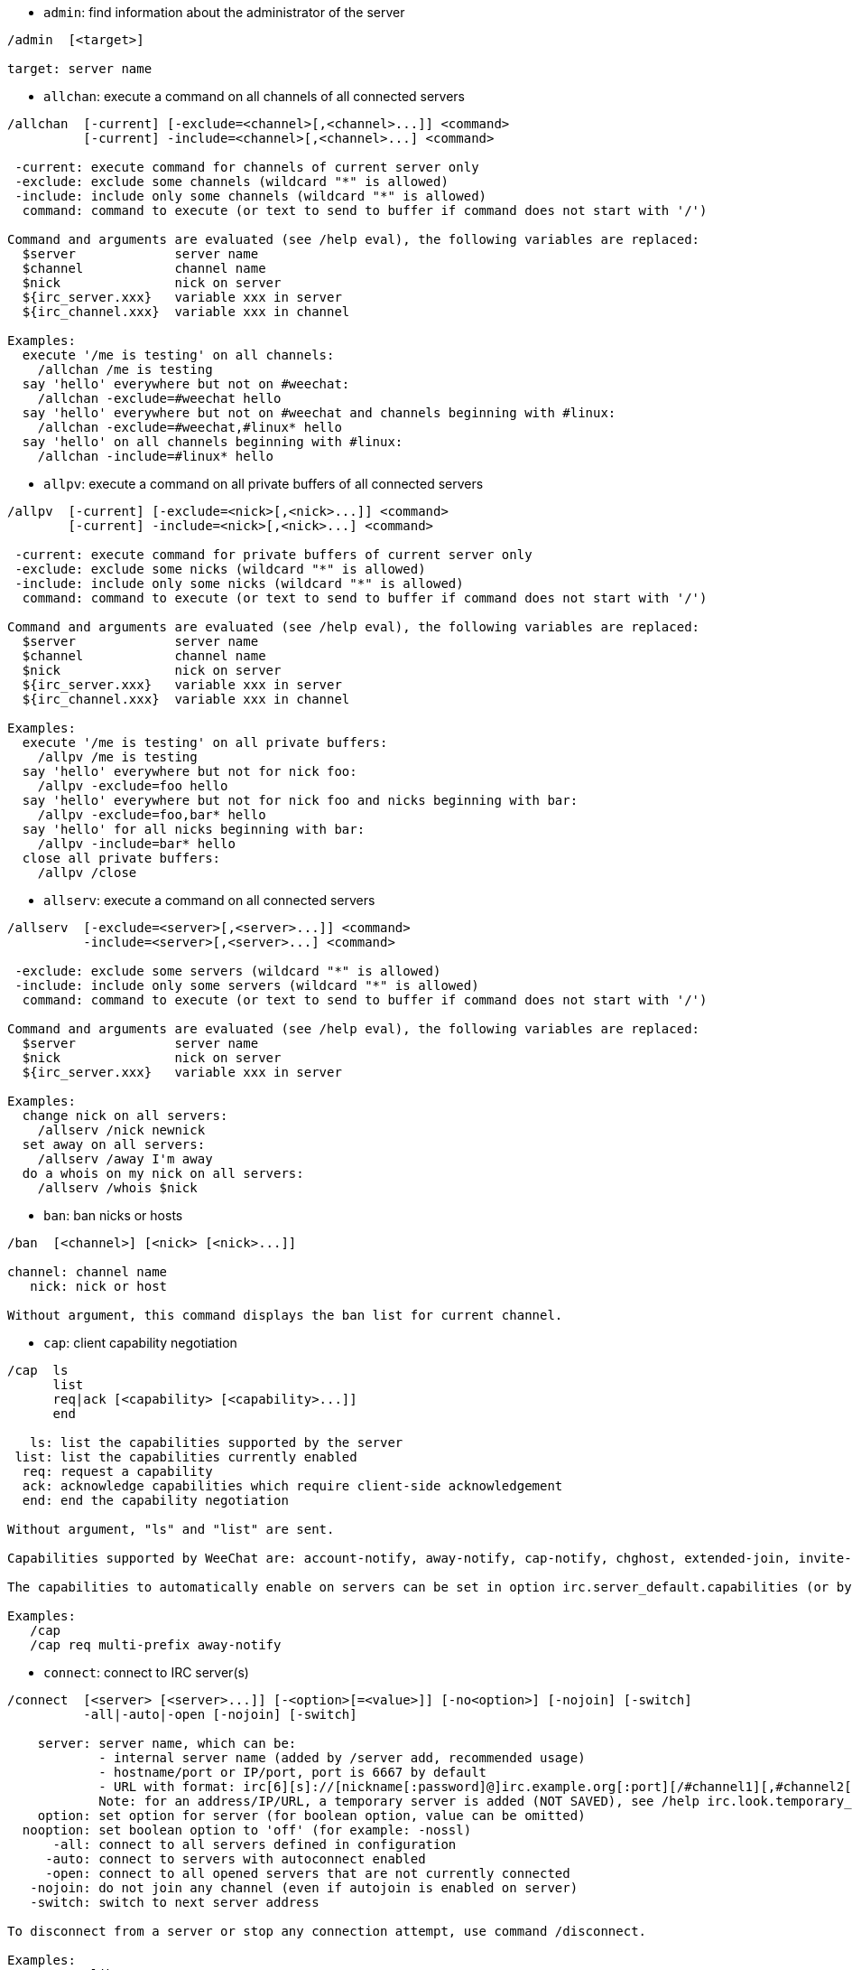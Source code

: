 //
// This file is auto-generated by script docgen.py.
// DO NOT EDIT BY HAND!
//

// tag::irc_commands[]
[[command_irc_admin]]
* `+admin+`: find information about the administrator of the server

----
/admin  [<target>]

target: server name
----

[[command_irc_allchan]]
* `+allchan+`: execute a command on all channels of all connected servers

----
/allchan  [-current] [-exclude=<channel>[,<channel>...]] <command>
          [-current] -include=<channel>[,<channel>...] <command>

 -current: execute command for channels of current server only
 -exclude: exclude some channels (wildcard "*" is allowed)
 -include: include only some channels (wildcard "*" is allowed)
  command: command to execute (or text to send to buffer if command does not start with '/')

Command and arguments are evaluated (see /help eval), the following variables are replaced:
  $server             server name
  $channel            channel name
  $nick               nick on server
  ${irc_server.xxx}   variable xxx in server
  ${irc_channel.xxx}  variable xxx in channel

Examples:
  execute '/me is testing' on all channels:
    /allchan /me is testing
  say 'hello' everywhere but not on #weechat:
    /allchan -exclude=#weechat hello
  say 'hello' everywhere but not on #weechat and channels beginning with #linux:
    /allchan -exclude=#weechat,#linux* hello
  say 'hello' on all channels beginning with #linux:
    /allchan -include=#linux* hello
----

[[command_irc_allpv]]
* `+allpv+`: execute a command on all private buffers of all connected servers

----
/allpv  [-current] [-exclude=<nick>[,<nick>...]] <command>
        [-current] -include=<nick>[,<nick>...] <command>

 -current: execute command for private buffers of current server only
 -exclude: exclude some nicks (wildcard "*" is allowed)
 -include: include only some nicks (wildcard "*" is allowed)
  command: command to execute (or text to send to buffer if command does not start with '/')

Command and arguments are evaluated (see /help eval), the following variables are replaced:
  $server             server name
  $channel            channel name
  $nick               nick on server
  ${irc_server.xxx}   variable xxx in server
  ${irc_channel.xxx}  variable xxx in channel

Examples:
  execute '/me is testing' on all private buffers:
    /allpv /me is testing
  say 'hello' everywhere but not for nick foo:
    /allpv -exclude=foo hello
  say 'hello' everywhere but not for nick foo and nicks beginning with bar:
    /allpv -exclude=foo,bar* hello
  say 'hello' for all nicks beginning with bar:
    /allpv -include=bar* hello
  close all private buffers:
    /allpv /close
----

[[command_irc_allserv]]
* `+allserv+`: execute a command on all connected servers

----
/allserv  [-exclude=<server>[,<server>...]] <command>
          -include=<server>[,<server>...] <command>

 -exclude: exclude some servers (wildcard "*" is allowed)
 -include: include only some servers (wildcard "*" is allowed)
  command: command to execute (or text to send to buffer if command does not start with '/')

Command and arguments are evaluated (see /help eval), the following variables are replaced:
  $server             server name
  $nick               nick on server
  ${irc_server.xxx}   variable xxx in server

Examples:
  change nick on all servers:
    /allserv /nick newnick
  set away on all servers:
    /allserv /away I'm away
  do a whois on my nick on all servers:
    /allserv /whois $nick
----

[[command_irc_ban]]
* `+ban+`: ban nicks or hosts

----
/ban  [<channel>] [<nick> [<nick>...]]

channel: channel name
   nick: nick or host

Without argument, this command displays the ban list for current channel.
----

[[command_irc_cap]]
* `+cap+`: client capability negotiation

----
/cap  ls
      list
      req|ack [<capability> [<capability>...]]
      end

   ls: list the capabilities supported by the server
 list: list the capabilities currently enabled
  req: request a capability
  ack: acknowledge capabilities which require client-side acknowledgement
  end: end the capability negotiation

Without argument, "ls" and "list" are sent.

Capabilities supported by WeeChat are: account-notify, away-notify, cap-notify, chghost, extended-join, invite-notify, multi-prefix, server-time, userhost-in-names.

The capabilities to automatically enable on servers can be set in option irc.server_default.capabilities (or by server in option irc.server.xxx.capabilities).

Examples:
   /cap
   /cap req multi-prefix away-notify
----

[[command_irc_connect]]
* `+connect+`: connect to IRC server(s)

----
/connect  [<server> [<server>...]] [-<option>[=<value>]] [-no<option>] [-nojoin] [-switch]
          -all|-auto|-open [-nojoin] [-switch]

    server: server name, which can be:
            - internal server name (added by /server add, recommended usage)
            - hostname/port or IP/port, port is 6667 by default
            - URL with format: irc[6][s]://[nickname[:password]@]irc.example.org[:port][/#channel1][,#channel2[...]]
            Note: for an address/IP/URL, a temporary server is added (NOT SAVED), see /help irc.look.temporary_servers
    option: set option for server (for boolean option, value can be omitted)
  nooption: set boolean option to 'off' (for example: -nossl)
      -all: connect to all servers defined in configuration
     -auto: connect to servers with autoconnect enabled
     -open: connect to all opened servers that are not currently connected
   -nojoin: do not join any channel (even if autojoin is enabled on server)
   -switch: switch to next server address

To disconnect from a server or stop any connection attempt, use command /disconnect.

Examples:
  /connect libera
  /connect irc.oftc.net/6667
  /connect irc6.oftc.net/6667 -ipv6
  /connect irc6.oftc.net/6697 -ipv6 -ssl
  /connect my.server.org/6697 -ssl -password=test
  /connect irc://nick@irc.oftc.net/#channel
  /connect -switch
----

[[command_irc_ctcp]]
* `+ctcp+`: send a CTCP message (Client-To-Client Protocol)

----
/ctcp  [-server <server>] <target>[,<target>...] <type> [<arguments>]

   server: send to this server (internal name)
   target: nick or channel ('*' = current channel)
     type: CTCP type (examples: "version", "ping", etc.)
arguments: arguments for CTCP

Examples:
  /ctcp toto time
  /ctcp toto version
  /ctcp * version
----

[[command_irc_cycle]]
* `+cycle+`: leave and rejoin a channel

----
/cycle  [<channel>[,<channel>...]] [<message>]

channel: channel name
message: part message (displayed to other users)
----

[[command_irc_dcc]]
* `+dcc+`: start a DCC (file transfer or direct chat)

----
/dcc  chat <nick>
      send <nick> <file>

nick: nick
file: filename (on local host)

Examples:
  chat with nick "toto":
    /dcc chat toto
  send file "/home/foo/bar.txt" to nick "toto":
    /dcc send toto /home/foo/bar.txt
----

[[command_irc_dehalfop]]
* `+dehalfop+`: remove channel half-operator status from nick(s)

----
/dehalfop  <nick> [<nick>...]
           * -yes

nick: nick or mask (wildcard "*" is allowed)
   *: remove channel half-operator status from everybody on channel except yourself
----

[[command_irc_deop]]
* `+deop+`: remove channel operator status from nick(s)

----
/deop  <nick> [<nick>...]
       * -yes

nick: nick or mask (wildcard "*" is allowed)
   *: remove channel operator status from everybody on channel except yourself
----

[[command_irc_devoice]]
* `+devoice+`: remove voice from nick(s)

----
/devoice  <nick> [<nick>...]
          * -yes

nick: nick or mask (wildcard "*" is allowed)
   *: remove voice from everybody on channel
----

[[command_irc_die]]
* `+die+`: shutdown the server

----
/die  [<target>]

target: server name
----

[[command_irc_disconnect]]
* `+disconnect+`: disconnect from one or all IRC servers

----
/disconnect  [<server>|-all|-pending [<reason>]]

  server: internal server name
    -all: disconnect from all servers
-pending: cancel auto-reconnection on servers currently reconnecting
  reason: reason for the "quit"
----

[[command_irc_halfop]]
* `+halfop+`: give channel half-operator status to nick(s)

----
/halfop  <nick> [<nick>...]
         * -yes

nick: nick or mask (wildcard "*" is allowed)
   *: give channel half-operator status to everybody on channel
----

[[command_irc_ignore]]
* `+ignore+`: ignore nicks/hosts from servers or channels

----
/ignore  list
         add [re:]<nick> [<server> [<channel>]]
         del <number>|-all

     list: list all ignores
      add: add an ignore
     nick: nick or hostname (can be a POSIX extended regular expression if "re:" is given or a mask using "*" to replace zero or more chars)
      del: delete an ignore
   number: number of ignore to delete (look at list to find it)
     -all: delete all ignores
   server: internal server name where ignore is working
  channel: channel name where ignore is working

Note: the regular expression can start with "(?-i)" to become case sensitive.

Examples:
  ignore nick "toto" everywhere:
    /ignore add toto
  ignore host "toto@domain.com" on libera server:
    /ignore add toto@domain.com libera
  ignore host "toto*@*.domain.com" on libera/#weechat:
    /ignore add toto*@*.domain.com libera #weechat
----

[[command_irc_info]]
* `+info+`: get information describing the server

----
/info  [<target>]

target: server name
----

[[command_irc_invite]]
* `+invite+`: invite a nick on a channel

----
/invite  <nick> [<nick>...] [<channel>]

   nick: nick
channel: channel name
----

[[command_irc_ison]]
* `+ison+`: check if a nick is currently on IRC

----
/ison  <nick> [<nick>...]

nick: nick
----

[[command_irc_join]]
* `+join+`: join a channel

----
/join  [-noswitch] [-server <server>] [<channel1>[,<channel2>...]] [<key1>[,<key2>...]]

-noswitch: do not switch to new buffer
   server: send to this server (internal name)
  channel: channel name to join
      key: key to join the channel (channels with a key must be the first in list)

Examples:
  /join #weechat
  /join #protectedchan,#weechat key
  /join -server libera #weechat
  /join -noswitch #weechat
----

[[command_irc_kick]]
* `+kick+`: kick a user out of a channel

----
/kick  [<channel>] <nick> [<reason>]

channel: channel name
   nick: nick
 reason: reason (evaluated, see /help eval; special variables ${nick} (self nick), ${target} (target nick), ${channel} and ${server} are replaced by their values)
----

[[command_irc_kickban]]
* `+kickban+`: kick a user out of a channel and ban the host

----
/kickban  [<channel>] <nick> [<reason>]

channel: channel name
   nick: nick
 reason: reason (evaluated, see /help eval; special variables ${nick} (self nick), ${target} (target nick), ${channel} and ${server} are replaced by their values)

It is possible to kick/ban with a mask, nick will be extracted from mask and replaced by "*".

Example:
  ban "*!*@host.com" and then kick "toto":
    /kickban toto!*@host.com
----

[[command_irc_kill]]
* `+kill+`: close client-server connection

----
/kill  <nick> [<reason>]

  nick: nick
reason: reason
----

[[command_irc_links]]
* `+links+`: list all server names which are known by the server answering the query

----
/links  [[<target>] <server_mask>]

     target: this remote server should answer the query
server_mask: list of servers must match this mask
----

[[command_irc_list]]
* `+list+`: list channels and their topics

----
/list  [-server <server>] [-re <regex>] [<channel>[,<channel>...]] [<target>]

 server: send to this server (internal name)
  regex: POSIX extended regular expression used to filter results (case insensitive, can start by "(?-i)" to become case sensitive)
channel: channel to list
 target: server name

Examples:
  list all channels on server (can be very slow on large networks):
    /list
  list channel #weechat:
    /list #weechat
  list all channels beginning with "#weechat" (can be very slow on large networks):
    /list -re #weechat.*
----

[[command_irc_lusers]]
* `+lusers+`: get statistics about the size of the IRC network

----
/lusers  [<mask> [<target>]]

  mask: servers matching the mask only
target: server for forwarding request
----

[[command_irc_map]]
* `+map+`: show a graphical map of the IRC network

----
----

[[command_irc_me]]
* `+me+`: send a CTCP action to the current channel

----
/me  <message>

message: message to send
----

[[command_irc_mode]]
* `+mode+`: change channel or user mode

----
/mode  [<channel>] [+|-]o|p|s|i|t|n|m|l|b|e|v|k [<arguments>]
       <nick> [+|-]i|s|w|o

channel modes:
  channel: channel name to modify (default is current one)
  o: give/take channel operator privileges
  p: private channel flag
  s: secret channel flag
  i: invite-only channel flag
  t: topic settable by channel operator only flag
  n: no messages to channel from clients on the outside
  m: moderated channel
  l: set the user limit to channel
  b: set a ban mask to keep users out
  e: set exception mask
  v: give/take the ability to speak on a moderated channel
  k: set a channel key (password)
user modes:
  nick: nick to modify
  i: mark a user as invisible
  s: mark a user for receive server notices
  w: user receives wallops
  o: operator flag

List of modes is not comprehensive, you should read documentation about your server to see all possible modes.

Examples:
  protect topic on channel #weechat:
    /mode #weechat +t
  become invisible on server:
    /mode nick +i
----

[[command_irc_motd]]
* `+motd+`: get the "Message Of The Day"

----
/motd  [<target>]

target: server name
----

[[command_irc_msg]]
* `+msg+`: send message to a nick or channel

----
/msg  [-server <server>] <target>[,<target>...] <text>

server: send to this server (internal name)
target: nick or channel (may be mask, '*' = current channel)
  text: text to send
----

[[command_irc_names]]
* `+names+`: list nicks on channels

----
/names  [<channel>[,<channel>...]]

channel: channel name
----

[[command_irc_nick]]
* `+nick+`: change current nick

----
/nick  [-all] <nick>

-all: set new nick for all connected servers
nick: new nick
----

[[command_irc_notice]]
* `+notice+`: send notice message to user

----
/notice  [-server <server>] <target> <text>

server: send to this server (internal name)
target: nick or channel name
  text: text to send
----

[[command_irc_notify]]
* `+notify+`: add a notification for presence or away status of nicks on servers

----
/notify  add <nick> [<server> [-away]]
         del <nick>|-all [<server>]

   add: add a notification
  nick: nick
server: internal server name (by default current server)
 -away: notify when away message is changed (by doing whois on nick)
   del: delete a notification
  -all: delete all notifications

Without argument, this command displays notifications for current server (or all servers if command is issued on core buffer).

Examples:
  notify when "toto" joins/quits current server:
    /notify add toto
  notify when "toto" joins/quits libera server:
    /notify add toto libera
  notify when "toto" is away or back on libera server:
    /notify add toto libera -away
----

[[command_irc_op]]
* `+op+`: give channel operator status to nick(s)

----
/op  <nick> [<nick>...]
     * -yes

nick: nick or mask (wildcard "*" is allowed)
   *: give channel operator status to everybody on channel
----

[[command_irc_oper]]
* `+oper+`: get operator privileges

----
/oper  <user> <password>

    user: user
password: password
----

[[command_irc_part]]
* `+part+`: leave a channel

----
/part  [<channel>[,<channel>...]] [<message>]

channel: channel name to leave
message: part message (displayed to other users)
----

[[command_irc_ping]]
* `+ping+`: send a ping to server

----
/ping  <target1> [<target2>]

target1: server
target2: forward ping to this server
----

[[command_irc_pong]]
* `+pong+`: answer to a ping message

----
/pong  <daemon> [<daemon2>]

 daemon: daemon who has responded to Ping message
daemon2: forward message to this daemon
----

[[command_irc_query]]
* `+query+`: send a private message to a nick

----
/query  [-noswitch] [-server <server>] <nick>[,<nick>...] [<text>]

-noswitch: do not switch to new buffer
   server: send to this server (internal name)
     nick: nick
     text: text to send
----

[[command_irc_quiet]]
* `+quiet+`: quiet nicks or hosts

----
/quiet  [<channel>] [<nick> [<nick>...]]

channel: channel name
   nick: nick or host

Without argument, this command displays the quiet list for current channel.
----

[[command_irc_quote]]
* `+quote+`: send raw data to server without parsing

----
/quote  [-server <server>] <data>

server: send to this server (internal name)
  data: raw data to send
----

[[command_irc_reconnect]]
* `+reconnect+`: reconnect to server(s)

----
/reconnect  <server> [<server>...] [-nojoin] [-switch]
            -all [-nojoin] [-switch]

 server: server to reconnect (internal name)
   -all: reconnect to all servers
-nojoin: do not join any channel (even if autojoin is enabled on server)
-switch: switch to next server address
----

[[command_irc_rehash]]
* `+rehash+`: tell the server to reload its config file

----
/rehash  [<option>]

option: extra option, for some servers
----

[[command_irc_remove]]
* `+remove+`: force a user to leave a channel

----
/remove  [<channel>] <nick> [<reason>]

channel: channel name
   nick: nick
 reason: reason (special variables $nick, $channel and $server are replaced by their values)
----

[[command_irc_restart]]
* `+restart+`: tell the server to restart itself

----
/restart  [<target>]

target: server name
----

[[command_irc_sajoin]]
* `+sajoin+`: force a user to join channel(s)

----
/sajoin  <nick> <channel>[,<channel>...]

   nick: nick
channel: channel name
----

[[command_irc_samode]]
* `+samode+`: change mode on channel, without having operator status

----
/samode  [<channel>] <mode>

channel: channel name
   mode: mode for channel
----

[[command_irc_sanick]]
* `+sanick+`: force a user to use another nick

----
/sanick  <nick> <new_nick>

    nick: nick
new_nick: new nick
----

[[command_irc_sapart]]
* `+sapart+`: force a user to leave channel(s)

----
/sapart  <nick> <channel>[,<channel>...]

   nick: nick
channel: channel name
----

[[command_irc_saquit]]
* `+saquit+`: force a user to quit server with a reason

----
/saquit  <nick> <reason>

  nick: nick
reason: reason
----

[[command_irc_server]]
* `+server+`: list, add or remove IRC servers

----
/server  list|listfull [<name>]
         add <name> <hostname>[/<port>] [-temp] [-<option>[=<value>]] [-no<option>]
         copy|rename <name> <new_name>
         reorder <name> [<name>...]
         open <name>|-all [<name>...]
         del|keep <name>
         deloutq|jump
         raw [<filter>]

    list: list servers (without argument, this list is displayed)
listfull: list servers with detailed info for each server
     add: add a new server
    name: server name, for internal and display use; this name is used to connect to the server (/connect name) and to set server options: irc.server.name.xxx
hostname: name or IP address of server, with optional port (default: 6667), many addresses can be separated by a comma
   -temp: add a temporary server (not saved)
  option: set option for server (for boolean option, value can be omitted)
nooption: set boolean option to 'off' (for example: -nossl)
    copy: duplicate a server
  rename: rename a server
 reorder: reorder list of servers
    open: open the server buffer without connecting
    keep: keep server in config file (for temporary servers only)
     del: delete a server
 deloutq: delete messages out queue for all servers (all messages WeeChat is currently sending)
    jump: jump to server buffer
     raw: open buffer with raw IRC data
  filter: set a new filter to see only matching messages (this filter can be used as input in raw IRC data buffer as well); allowed formats are:
            *       show all messages (no filter)
            xxx     show only messages containing "xxx"
            s:xxx   show only messages for server "xxx"
            f:xxx   show only messages with a flag: recv (message received), sent (message sent), modified (message modified by a modifier), redirected (message redirected)
            m:xxx   show only IRC command "xxx"
            c:xxx   show only messages matching the evaluated condition "xxx", using following variables: output of function irc_message_parse (like nick, command, channel, text, etc., see function info_get_hashtable in plugin API reference for the list of all variables), date (format: "yyyy-mm-dd hh:mm:ss"), server, recv, sent, modified, redirected

Examples:
  /server listfull
  /server add libera irc.libera.chat
  /server add libera irc.libera.chat/6697 -ssl -autoconnect
  /server add chatspike irc.chatspike.net/6667,irc.duckspike.net/6667
  /server copy libera libera-test
  /server rename libera-test libera2
  /server reorder libera2 libera
  /server del libera
  /server deloutq
  /server raw
  /server raw s:libera
  /server raw c:${recv} && ${command}==PRIVMSG && ${nick}==foo
----

[[command_irc_service]]
* `+service+`: register a new service

----
/service  <nick> <reserved> <distribution> <type> <reserved> <info>

distribution: visibility of service
        type: reserved for future usage
----

[[command_irc_servlist]]
* `+servlist+`: list services currently connected to the network

----
/servlist  [<mask> [<type>]]

mask: list only services matching this mask
type: list only services of this type
----

[[command_irc_squery]]
* `+squery+`: deliver a message to a service

----
/squery  <service> <text>

service: name of service
   text: text to send
----

[[command_irc_squit]]
* `+squit+`: disconnect server links

----
/squit  <target> <comment>

 target: server name
comment: comment
----

[[command_irc_stats]]
* `+stats+`: query statistics about server

----
/stats  [<query> [<target>]]

 query: c/h/i/k/l/m/o/y/u (see RFC1459)
target: server name
----

[[command_irc_summon]]
* `+summon+`: give users who are on a host running an IRC server a message asking them to please join IRC

----
/summon  <user> [<target> [<channel>]]

   user: username
 target: server name
channel: channel name
----

[[command_irc_time]]
* `+time+`: query local time from server

----
/time  [<target>]

target: query time from specified server
----

[[command_irc_topic]]
* `+topic+`: get/set channel topic

----
/topic  [<channel>] [<topic>|-delete]

channel: channel name
  topic: new topic
-delete: delete channel topic
----

[[command_irc_trace]]
* `+trace+`: find the route to specific server

----
/trace  [<target>]

target: server name
----

[[command_irc_unban]]
* `+unban+`: unban nicks or hosts

----
/unban  [<channel>] <nick>|<number> [<nick>|<number>...]

channel: channel name
   nick: nick or host
 number: ban number (as displayed by command /ban)
----

[[command_irc_unquiet]]
* `+unquiet+`: unquiet nicks or hosts

----
/unquiet  [<channel>] <nick>|<number> [<nick>|<number>...]

channel: channel name
   nick: nick or host
 number: quiet number (as displayed by command /quiet)
----

[[command_irc_userhost]]
* `+userhost+`: return a list of information about nicks

----
/userhost  <nick> [<nick>...]

nick: nick
----

[[command_irc_users]]
* `+users+`: list of users logged into the server

----
/users  [<target>]

target: server name
----

[[command_irc_version]]
* `+version+`: give the version info of nick or server (current or specified)

----
/version  [<target>|<nick>]

target: server name
  nick: nick
----

[[command_irc_voice]]
* `+voice+`: give voice to nick(s)

----
/voice  <nick> [<nick>...]
        * -yes

nick: nick or mask (wildcard "*" is allowed)
   *: give voice to everybody on channel
----

[[command_irc_wallchops]]
* `+wallchops+`: send a notice to channel ops

----
/wallchops  [<channel>] <text>

channel: channel name
   text: text to send
----

[[command_irc_wallops]]
* `+wallops+`: send a message to all currently connected users who have set the 'w' user mode for themselves

----
/wallops  <text>

text: text to send
----

[[command_irc_who]]
* `+who+`: generate a query which returns a list of information

----
/who  [<mask> [o]]

mask: only information which match this mask
   o: only operators are returned according to the mask supplied
----

[[command_irc_whois]]
* `+whois+`: query information about user(s)

----
/whois  [<target>] [<nick>[,<nick>...]]

target: server name
  nick: nick (may be a mask)

Without argument, this command will do a whois on:
- your own nick if buffer is a server/channel
- remote nick if buffer is a private.

If option irc.network.whois_double_nick is enabled, two nicks are sent (if only one nick is given), to get idle time in answer.
----

[[command_irc_whowas]]
* `+whowas+`: ask for information about a nick which no longer exists

----
/whowas  <nick>[,<nick>...] [<count> [<target>]]

  nick: nick
 count: number of replies to return (full search if negative number)
target: reply should match this mask
----
// end::irc_commands[]

// tag::alias_commands[]
[[command_alias_alias]]
* `+alias+`: list, add or remove command aliases

----
/alias  list [<alias>]
        add <alias> [<command>[;<command>...]]
        addcompletion <completion> <alias> [<command>[;<command>...]]
        del <alias> [<alias>...]

         list: list aliases (without argument, this list is displayed)
          add: add an alias
addcompletion: add an alias with a custom completion
          del: delete an alias
   completion: completion for alias: by default completion is done with target command
               note: you can use %%command to use completion of an existing command
        alias: name of alias
      command: command name with arguments (many commands can be separated by semicolons)

Note: in command, special variables are replaced:
        $n: argument 'n' (between 1 and 9)
       $-m: arguments from 1 to 'm'
       $n-: arguments from 'n' to last
      $n-m: arguments from 'n' to 'm'
        $*: all arguments
        $~: last argument
      $var: where "var" is a local variable of buffer (see /buffer listvar)
            examples: $nick, $channel, $server, $plugin, $name

Examples:
  alias /split to split window horizontally:
    /alias add split /window splith
  alias /hello to say "hello" on all channels but not on #weechat:
    /alias add hello /allchan -exclude=#weechat hello
  alias /forcejoin to send IRC command "forcejoin" with completion of /sajoin:
    /alias addcompletion %%sajoin forcejoin /quote forcejoin
----
// end::alias_commands[]

// tag::weechat_commands[]
[[command_weechat_away]]
* `+away+`: set or remove away status

----
/away  [-all] [<message>]

   -all: set or remove away status on all connected servers
message: message for away (if no message is given, away status is removed)
----

[[command_weechat_bar]]
* `+bar+`: manage bars

----
/bar  list|listfull|listitems
      add <name> <type>[,<conditions>] <position> <size> <separator> <item1>[,<item2>...]
      default [input|title|status|nicklist]
      del <name>|-all
      set <name> <option> <value>
      hide|show|toggle <name>
      scroll <name> <window> <scroll_value>

         list: list all bars
     listfull: list all bars (verbose)
    listitems: list all bar items
          add: add a new bar
         name: name of bar (must be unique)
         type:   root: outside windows,
               window: inside windows, with optional conditions (see below)
   conditions: the conditions to display the bar:
                 active: on active window
               inactive: on inactive windows
               nicklist: on windows with nicklist
               other condition: see /help weechat.bar.xxx.conditions and /help eval
               without conditions, the bar is always displayed
     position: bottom, top, left or right
         size: size of bar (in chars)
    separator: 1 for using separator (line), 0 or nothing means no separator
    item1,...: items for this bar (items can be separated by comma (space between items) or "+" (glued items))
      default: create a default bar (all default bars if no bar name is given)
          del: delete a bar (or all bars with -all)
          set: set a value for a bar property
       option: option to change (for options list, look at /set weechat.bar.<barname>.*)
        value: new value for option
         hide: hide a bar
         show: show an hidden bar
       toggle: hide/show a bar
       scroll: scroll bar
       window: window number (use '*' for current window or for root bars)
 scroll_value: value for scroll: 'x' or 'y' (optional), followed by '+', '-', 'b' (beginning) or 'e' (end), value (for +/-), and optional % (to scroll by % of width/height, otherwise value is number of chars)

Examples:
  create a bar with time, buffer number + name, and completion:
    /bar add mybar root bottom 1 0 [time],buffer_number+:+buffer_name,completion
  hide a bar:
    /bar hide mybar
  scroll nicklist 10 lines down on current buffer:
    /bar scroll nicklist * y+10
  scroll to end of nicklist on current buffer:
    /bar scroll nicklist * ye
----

[[command_weechat_buffer]]
* `+buffer+`: manage buffers

----
/buffer  list
         add [-free] [-switch] <name>
         clear [<number>|<name>|-merged|-all [<number>|<name>...]]
         move <number>|-|+
         swap <number1>|<name1> [<number2>|<name2>]
         cycle <number>|<name> [<number>|<name>...]
         merge <number>|<name>
         unmerge [<number>|-all]
         hide [<number>|<name>|-all [<number>|<name>...]]
         unhide [<number>|<name>|-all [<number>|<name>...]]
         renumber [<number1> [<number2> [<start>]]]
         close [<n1>[-<n2>]|<name>...]
         notify [<level>]
         listvar [<number>|<name>]
         setvar <name> [<value>]
         delvar <name>
         set <property> [<value>]
         get <property>
         <number>|-|+|<name>

    list: list buffers (without argument, this list is displayed)
     add: add a new buffer (it can be closed with "/buffer close" or input "q")
   clear: clear buffer content (number for a buffer, -merged for merged buffers, -all for all buffers, or nothing for current buffer)
    move: move buffer in the list (may be relative, for example -1); "-" = move to first buffer number, "+" = move to last buffer number + 1
    swap: swap two buffers (swap with current buffer if only one number/name given)
   cycle: jump loop between a list of buffers
   merge: merge current buffer to another buffer (chat area will be mix of both buffers)
          (by default ctrl-x switches between merged buffers)
 unmerge: unmerge buffer from other buffers which have same number
    hide: hide the buffer
  unhide: unhide the buffer
renumber: renumber buffers (works only if option weechat.look.buffer_auto_renumber is off)
   close: close buffer (number/range or name is optional)
  notify: display or set notify level for current buffer: this level determines whether buffer will be added to hotlist or not:
               none: never
          highlight: for highlights only
            message: for messages from users + highlights
                all: all messages
              reset: reset to default value (all)
 listvar: display local variables in a buffer
  setvar: set a local variable in the current buffer
  delvar: delete a local variable from the current buffer
     set: set a property in the current buffer
     get: display a property of current buffer
  number: jump to buffer by number, possible prefix:
          '+': relative jump, add number to current
          '-': relative jump, sub number to current
          '*': jump to number, using option "weechat.look.jump_current_to_previous_buffer"
       -: jump to first buffer number
       +: jump to last buffer number
    name: jump to buffer by (partial) name

Examples:
  clear current buffer:
    /buffer clear
  move buffer to number 5:
    /buffer move 5
  swap buffer 1 with 3:
    /buffer swap 1 3
  swap buffer #weechat with current buffer:
    /buffer swap #weechat
  jump on #chan1, #chan2, #chan3 and loop:
    /buffer cycle #chan1 #chan2 #chan3
  merge with core buffer:
    /buffer merge 1
  merge with #weechat buffer:
    /buffer merge #weechat
  unmerge buffer:
    /buffer unmerge
  close current buffer:
    /buffer close
  close buffers 5 to 7:
    /buffer close 5-7
  jump to #weechat:
    /buffer #weechat
  jump to next buffer:
    /buffer +1
  jump to last buffer number:
    /buffer +
----

[[command_weechat_color]]
* `+color+`: define color aliases and display palette of colors

----
/color  alias <color> <name>
        unalias <color>
        reset
        term2rgb <color>
        rgb2term <rgb> [<limit>]
        -o

   alias: add an alias for a color
 unalias: delete an alias
   color: color number (greater than or equal to 0, max depends on terminal, commonly 63 or 255)
    name: alias name for color (for example: "orange")
   reset: reset all color pairs (required when no more color pairs are available if automatic reset is disabled, see option "weechat.look.color_pairs_auto_reset")
term2rgb: convert a terminal color (0-255) to RGB color
rgb2term: convert a RGB color to terminal color (0-255)
   limit: number of colors to use in terminal table (starting from 0); default is 256
      -o: send terminal/colors info to current buffer as input

Without argument, this command displays colors in a new buffer.

Examples:
  add alias "orange" for color 214:
    /color alias 214 orange
  delete color 214:
    /color unalias 214
----

[[command_weechat_command]]
* `+command+`: launch explicit WeeChat or plugin command

----
/command  [-buffer <name>] <plugin> <command>

-buffer: execute the command on this buffer
 plugin: execute the command from this plugin; 'core' for a WeeChat command, '*' for automatic plugin (it depends on the buffer where the command is executed)
command: command to execute (a '/' is automatically added if not found at beginning of command)
----

[[command_weechat_cursor]]
* `+cursor+`: free movement of cursor on screen to execute actions on specific areas of screen

----
/cursor  go chat|<bar>|<x>,<y>
         move up|down|left|right|area_up|area_down|area_left|area_right
         stop

  go: move cursor to chat area, a bar (using bar name) or coordinates "x,y"
move: move cursor with direction
stop: stop cursor mode

Without argument, this command toggles cursor mode.

When mouse is enabled (see /help mouse), by default a middle click will start cursor mode at this point.

Default keys in cursor mode on chat messages:
  m  quote message
  q  quote prefix + message
  Q  quote time + prefix + message

Default keys in cursor mode on nicklist:
  b  ban nick (/ban)
  k  kick nick (/kick)
  K  kick and ban nick (/kickban)
  q  open query with nick (/query)
  w  query information about user (/whois)

Other default keys in cursor mode:
  arrow      move cursor
  alt+arrow  move cursor to the next area
  enter      exit cursor mode

Examples:
  go to nicklist:
    /cursor go nicklist
  go to coordinates x=10, y=5:
    /cursor go 10,5
----

[[command_weechat_debug]]
* `+debug+`: debug functions

----
/debug  list
        set <plugin> <level>
        dump [<plugin>]
        buffer|color|infolists|memory|tags|term|windows
        mouse|cursor [verbose]
        hdata [free]
        time <command>

     list: list plugins with debug levels
      set: set debug level for plugin
   plugin: name of plugin ("core" for WeeChat core)
    level: debug level for plugin (0 = disable debug)
     dump: save memory dump in WeeChat log file (same dump is written when WeeChat crashes)
   buffer: dump buffer content with hexadecimal values in log file
    color: display infos about current color pairs
   cursor: toggle debug for cursor mode
     dirs: display directories
    hdata: display infos about hdata (with free: remove all hdata in memory)
    hooks: display infos about hooks
infolists: display infos about infolists
     libs: display infos about external libraries used
   memory: display infos about memory usage
    mouse: toggle debug for mouse
     tags: display tags for lines
     term: display infos about terminal
  windows: display windows tree
     time: measure time to execute a command or to send text to the current buffer
----

[[command_weechat_eval]]
* `+eval+`: evaluate expression

----
/eval  [-n|-s] [-d] <expression>
       [-n] [-d [-d]] -c <expression1> <operator> <expression2>

        -n: display result without sending it to buffer (debug mode)
        -s: split expression before evaluating it (many commands can be separated by semicolons)
        -d: display debug output after evaluation (with two -d: more verbose debug)
        -c: evaluate as condition: use operators and parentheses, return a boolean value ("0" or "1")
expression: expression to evaluate, variables with format ${variable} are replaced (see below); many commands can be separated by semicolons
  operator: a logical or comparison operator:
            - logical operators:
                &&   boolean "and"
                ||   boolean "or"
            - comparison operators:
                ==   equal
                !=   not equal
                <=   less or equal
                <    less
                >=   greater or equal
                >    greater
                =~   is matching POSIX extended regex
                !~   is NOT matching POSIX extended regex
                ==*  is matching mask, case sensitive (wildcard "*" is allowed)
                !!*  is NOT matching mask, case sensitive (wildcard "*" is allowed)
                =*   is matching mask, case insensitive (wildcard "*" is allowed)
                !*   is NOT matching mask, case insensitive (wildcard "*" is allowed)
                ==-  is included, case sensitive
                !!-  is NOT included, case sensitive
                =-   is included, case insensitive
                !-   is NOT included, case insensitive

An expression is considered as "true" if it is not NULL, not empty, and different from "0".
The comparison is made using floating point numbers if the two expressions are valid numbers, with one of the following formats:
  - integer (examples: 5, -7)
  - floating point number (examples: 5.2, -7.5, 2.83e-2)
  - hexadecimal number (examples: 0xA3, -0xA3)
To force a string comparison, you can add double quotes around each expression, for example:
  50 > 100      ==> 0
  "50" > "100"  ==> 1

Some variables are replaced in expression, using the format ${variable}, variable can be, by order of priority:
  1. the string itself without evaluation (format: "raw:xxx")
  2. an evaluated sub-string (format: "eval:xxx")
  3. an evaluated condition (format: "eval_cond:xxx")
  4. a string with escaped chars (format: "esc:xxx" or "\xxx")
  5. a string with chars to hide (format: "hide:char,string")
  6. a string with max chars (format: "cut:max,suffix,string" or "cut:+max,suffix,string")
     or max chars displayed on screen (format: "cutscr:max,suffix,string" or "cutscr:+max,suffix,string")
  7. a reversed string (format: "rev:xxx" or "revscr:xxx")
  8. a repeated string (format: "repeat:count,string")
  9. length of a string (format: "length:xxx" or "lengthscr:xxx")
  10. a color (format: "color:xxx", see "Plugin API reference", function "color")
  11. a modifier (format: "modifier:name,data,string")
  12. an info (format: "info:name,arguments", arguments are optional)
  13. a base 16/32/64 encoded/decoded string (format: "base_encode:base,xxx" or "base_decode:base,xxx")
  14. current date/time (format: "date" or "date:format")
  15. an environment variable (format: "env:XXX")
  16. a ternary operator (format: "if:condition?value_if_true:value_if_false")
  17. result of an expression with parentheses and operators + - * / // % ** (format: "calc:xxx")
  18. a translated string (format: "translate:xxx")
  19. an option (format: "file.section.option")
  20. a local variable in buffer
  21. a hdata name/variable (the value is automatically converted to string), by default "window" and "buffer" point to current window/buffer.
Format for hdata can be one of following:
  hdata.var1.var2...: start with a hdata (pointer must be known), and ask variables one after one (other hdata can be followed)
  hdata[list].var1.var2...: start with a hdata using a list/pointer/pointer name, for example:
    ${buffer[gui_buffers].full_name}: full name of first buffer in linked list of buffers
    ${plugin[weechat_plugins].name}: name of first plugin in linked list of plugins
  hdata[pointer].var1.var2...: start with a hdata using a pointer, for example:
    ${buffer[0x1234abcd].full_name}: full name of the buffer with this pointer (can be used in triggers)
    ${buffer[my_pointer].full_name}: full name of the buffer with this pointer name (can be used in triggers)
For name of hdata and variables, please look at "Plugin API reference", function "weechat_hdata_get".

Examples (simple strings):
  /eval -n ${raw:${info:version}}                ==> ${info:version}
  /eval -n ${eval_cond:${window.win_width}>100}  ==> 1
  /eval -n ${info:version}                       ==> 0.4.3
  /eval -n ${env:HOME}                           ==> /home/user
  /eval -n ${weechat.look.scroll_amount}         ==> 3
  /eval -n ${sec.data.password}                  ==> secret
  /eval -n ${window}                             ==> 0x2549aa0
  /eval -n ${window.buffer}                      ==> 0x2549320
  /eval -n ${window.buffer.full_name}            ==> core.weechat
  /eval -n ${window.buffer.number}               ==> 1
  /eval -n ${\t}                                 ==> <tab>
  /eval -n ${hide:-,${relay.network.password}}   ==> --------
  /eval -n ${cut:3,+,test}                       ==> tes+
  /eval -n ${cut:+3,+,test}                      ==> te+
  /eval -n ${date:%H:%M:%S}                      ==> 07:46:40
  /eval -n ${if:${info:term_width}>80?big:small} ==> big
  /eval -n ${rev:Hello}                          ==> olleH
  /eval -n ${repeat:5,-}                         ==> -----
  /eval -n ${length:test}                        ==> 4
  /eval -n ${calc:(5+2)*3}                       ==> 21
  /eval -n ${base_encode:64,test}                ==> dGVzdA==
  /eval -n ${base_decode:64,dGVzdA==}            ==> test
  /eval -n ${translate:Plugin}                   ==> Extension

Examples (conditions):
  /eval -n -c ${window.buffer.number} > 2 ==> 0
  /eval -n -c ${window.win_width} > 100   ==> 1
  /eval -n -c (8 > 12) || (5 > 2)         ==> 1
  /eval -n -c (8 > 12) && (5 > 2)         ==> 0
  /eval -n -c abcd =~ ^ABC                ==> 1
  /eval -n -c abcd =~ (?-i)^ABC           ==> 0
  /eval -n -c abcd =~ (?-i)^abc           ==> 1
  /eval -n -c abcd !~ abc                 ==> 0
  /eval -n -c abcd =* a*d                 ==> 1
  /eval -n -c abcd =- bc                  ==> 1
----

[[command_weechat_filter]]
* `+filter+`: filter messages in buffers, to hide/show them according to tags or regex

----
/filter  list
         enable|disable|toggle [<name>|@]
         add|addreplace <name> <buffer>[,<buffer>...] <tags> <regex>
         rename <name> <new_name>
         recreate <name>
         del <name>|-all

      list: list all filters
    enable: enable filters (filters are enabled by default)
   disable: disable filters
    toggle: toggle filters
      name: filter name ("@" = enable/disable all filters in current buffer)
       add: add a filter
addreplace: add or replace an existing filter
    rename: rename a filter
  recreate: set input with the command used to edit the filter
       del: delete a filter
      -all: delete all filters
    buffer: comma separated list of buffers where filter is active:
            - this is full name including plugin (example: "irc.libera.#weechat" or "irc.server.libera")
            - "*" means all buffers
            - a name starting with '!' is excluded
            - wildcard "*" is allowed
   tags: comma separated list of tags, for example "irc_join,irc_part,irc_quit"
            - logical "and": use "+" between tags (for example: "nick_toto+irc_action")
            - wildcard "*" is allowed
            - if tag starts with '!', then it is excluded and must NOT be in message
  regex: POSIX extended regular expression to search in line
            - use '\t' to separate prefix from message, special chars like '|' must be escaped: '\|'
            - if regex starts with '!', then matching result is reversed (use '\!' to start with '!')
            - two regular expressions are created: one for prefix and one for message
            - regex are case insensitive, they can start by "(?-i)" to become case sensitive

The default key alt+'=' toggles filtering on/off globally and alt+'-' toggles filtering on/off in the current buffer.

Tags most commonly used:
  no_filter, no_highlight, no_log, log0..log9 (log level),
  notify_none, notify_message, notify_private, notify_highlight,
  self_msg, nick_xxx (xxx is nick in message), prefix_nick_ccc (ccc is color of nick),
  host_xxx (xxx is username + host in message),
  irc_xxx (xxx is command name or number, see /server raw or /debug tags),
  irc_numeric, irc_error, irc_action, irc_ctcp, irc_ctcp_reply, irc_smart_filter, away_info.
To see tags for lines in buffers: /debug tags

Examples:
  use IRC smart filter on all buffers:
    /filter add irc_smart * irc_smart_filter *
  use IRC smart filter on all buffers except those with "#weechat" in name:
    /filter add irc_smart *,!*#weechat* irc_smart_filter *
  filter all IRC join/part/quit messages:
    /filter add joinquit * irc_join,irc_part,irc_quit *
  filter nicks displayed when joining channels or with /names:
    /filter add nicks * irc_366 *
  filter nick "toto" on IRC channel #weechat:
    /filter add toto irc.libera.#weechat nick_toto *
  filter IRC join/action messages from nick "toto":
    /filter add toto * nick_toto+irc_join,nick_toto+irc_action *
  filter lines containing "weechat sucks" on IRC channel #weechat:
    /filter add sucks irc.libera.#weechat * weechat sucks
  filter lines that are strictly equal to "WeeChat sucks" on all buffers:
    /filter add sucks2 * * (?-i)^WeeChat sucks$
----

[[command_weechat_help]]
* `+help+`: display help about commands and options

----
/help  -list|-listfull [<plugin> [<plugin>...]]
       <command>
       <option>

    -list: list commands, by plugin (without argument, this list is displayed)
-listfull: list commands with description, by plugin
   plugin: list commands for this plugin
  command: a command name
   option: an option name (use /set to see list)
----

[[command_weechat_history]]
* `+history+`: show buffer command history

----
/history  clear
          <value>

clear: clear history
value: number of history entries to show
----

[[command_weechat_input]]
* `+input+`: functions for command line

----
/input  <action> [<arguments>]

list of actions:
  return: simulate key "enter"
  complete_next: complete word with next completion
  complete_previous: complete word with previous completion
  search_text_here: search text in buffer at current position
  search_text: search text in buffer
  search_switch_case: switch exact case for search
  search_switch_regex: switch search type: string/regular expression
  search_switch_where: switch search in messages/prefixes
  search_previous: search previous line
  search_next: search next line
  search_stop_here: stop search at current position
  search_stop: stop search
  delete_previous_char: delete previous char
  delete_next_char: delete next char
  delete_previous_word: delete previous word
  delete_next_word: delete next word
  delete_beginning_of_line: delete from beginning of line until cursor
  delete_end_of_line: delete from cursor until end of line
  delete_line: delete entire line
  clipboard_paste: paste from the internal clipboard
  transpose_chars: transpose two chars
  undo: undo last command line action
  redo: redo last command line action
  move_beginning_of_line: move cursor to beginning of line
  move_end_of_line: move cursor to end of line
  move_previous_char: move cursor to previous char
  move_next_char: move cursor to next char
  move_previous_word: move cursor to previous word
  move_next_word: move cursor to next word
  history_previous: recall previous command in current buffer history
  history_next: recall next command in current buffer history
  history_global_previous: recall previous command in global history
  history_global_next: recall next command in global history
  jump_smart: jump to next buffer with activity
  jump_last_buffer_displayed: jump to last buffer displayed (before last jump to a buffer)
  jump_previously_visited_buffer: jump to previously visited buffer
  jump_next_visited_buffer: jump to next visited buffer
  hotlist_clear: clear hotlist (optional argument: "lowest" to clear only lowest level in hotlist, "highest" to clear only highest level in hotlist, or level mask: integer which is a combination of 1=join/part, 2=message, 4=private, 8=highlight)
  grab_key: grab a key (optional argument: delay for end of grab, default is 500 milliseconds)
  grab_key_command: grab a key with its associated command (optional argument: delay for end of grab, default is 500 milliseconds)
  grab_mouse: grab mouse event code
  grab_mouse_area: grab mouse event code with area
  set_unread: set unread marker for all buffers
  set_unread_current_buffer: set unread marker for current buffer
  switch_active_buffer: switch to next merged buffer
  switch_active_buffer_previous: switch to previous merged buffer
  zoom_merged_buffer: zoom on merged buffer
  insert: insert text in command line (escaped chars are allowed, see /help print)
  send: send text to the buffer
  paste_start: start paste (bracketed paste mode)
  paste_stop: stop paste (bracketed paste mode)

This command is used by key bindings or plugins.
----

[[command_weechat_key]]
* `+key+`: bind/unbind keys

----
/key  list|listdefault|listdiff [<context>]
      bind <key> [<command> [<args>]]
      bindctxt <context> <key> [<command> [<args>]]
      unbind <key>
      unbindctxt <context> <key>
      reset <key>
      resetctxt <context> <key>
      resetall -yes [<context>]
      missing [<context>]

       list: list all current keys (without argument, this list is displayed)
listdefault: list default keys
   listdiff: list differences between current and default keys (keys added, redefined or deleted)
    context: name of context ("default" or "search")
       bind: bind a command to a key or display command bound to key (for context "default")
   bindctxt: bind a command to a key or display command bound to key, for given context
    command: command (many commands can be separated by semicolons)
     unbind: remove a key binding (for context "default")
 unbindctxt: remove a key binding for given context
      reset: reset a key to default binding (for context "default")
  resetctxt: reset a key to default binding, for given context
   resetall: restore bindings to the default values and delete ALL personal bindings (use carefully!)
    missing: add missing keys (using default bindings), useful after installing new WeeChat version

When binding a command to a key, it is recommended to use key alt+k (or Esc then k), and then press the key to bind: this will insert key code in command line.

For context "mouse" (possible in context "cursor" too), key has format: "@area:key" or "@area1>area2:key" where area can be:
          *: any area on screen
       chat: chat area (any buffer)
  chat(xxx): chat area for buffer with name "xxx" (full name including plugin)
     bar(*): any bar
   bar(xxx): bar "xxx"
    item(*): any bar item
  item(xxx): bar item "xxx"
Wildcard "*" is allowed in key to match many mouse events.
A special value for command with format "hsignal:name" can be used for context mouse, this will send the hsignal "name" with the focus hashtable as argument.
Another special value "-" can be used to disable key (it will be ignored when looking for keys).

Examples:
  key alt-t to toggle nicklist bar:
    /key bind meta-t /bar toggle nicklist
  key alt-r to jump to #weechat IRC channel:
    /key bind meta-r /buffer #weechat
  restore default binding for key alt-r:
    /key reset meta-r
  key "tab" to stop search in buffer:
    /key bindctxt search ctrl-I /input search_stop
  middle button of mouse on a nick to retrieve info on nick:
    /key bindctxt mouse @item(buffer_nicklist):button3 /msg nickserv info ${nick}
----

[[command_weechat_layout]]
* `+layout+`: manage buffers/windows layouts

----
/layout  store [<name>] [buffers|windows]
         apply [<name>] [buffers|windows]
         leave
         del [<name>] [buffers|windows]
         rename <name> <new_name>

  store: store current buffers/windows in a layout
  apply: apply stored layout
  leave: leave current layout (does not update any layout)
    del: delete buffers and/or windows in a stored layout
         (if neither "buffers" nor "windows" is given after the name, the layout is deleted)
 rename: rename a layout
   name: name for stored layout (default is "default")
buffers: store/apply only buffers (order of buffers)
windows: store/apply only windows (buffer displayed by each window)

Without argument, this command displays stored layouts.

The current layout can be saved on /quit command with the option "weechat.look.save_layout_on_exit".
----

[[command_weechat_mouse]]
* `+mouse+`: mouse control

----
/mouse  enable|disable|toggle [<delay>]

 enable: enable mouse
disable: disable mouse
 toggle: toggle mouse
  delay: delay (in seconds) after which initial mouse state is restored (useful to temporarily disable mouse)

The mouse state is saved in option "weechat.look.mouse".

Examples:
  enable mouse:
    /mouse enable
  toggle mouse for 5 seconds:
    /mouse toggle 5
----

[[command_weechat_mute]]
* `+mute+`: execute a command silently

----
/mute  [-core | -current | -buffer <name>] <command>

   -core: no output on WeeChat core buffer
-current: no output on current buffer
 -buffer: no output on specified buffer
    name: full buffer name (examples: "irc.server.libera", "irc.libera.#weechat")
 command: command to execute silently (a '/' is automatically added if not found at beginning of command)

If no target is specified (-core, -current or -buffer), then default is to mute all buffers.

Examples:
  config save:
    /mute save
  message to current IRC channel:
    /mute -current msg * hi!
  message to #weechat channel:
    /mute -buffer irc.libera.#weechat msg #weechat hi!
----

[[command_weechat_plugin]]
* `+plugin+`: list/load/unload plugins

----
/plugin  list|listfull [<name>]
         load <filename> [<arguments>]
         autoload [<arguments>]
         reload [<name>|* [<arguments>]]
         unload [<name>]

     list: list loaded plugins
 listfull: list loaded plugins (verbose)
     load: load a plugin
 autoload: autoload plugins in system or user directory
   reload: reload a plugin (if no name given, unload all plugins, then autoload plugins)
   unload: unload a plugin (if no name given, unload all plugins)
 filename: plugin (file) to load
     name: a plugin name
arguments: arguments given to plugin on load

Without argument, this command lists loaded plugins.
----

[[command_weechat_print]]
* `+print+`: display text on a buffer

----
/print  [-buffer <number>|<name>] [-newbuffer <name>] [-free] [-switch] [-core|-current] [-y <line>] [-escape] [-date <date>] [-tags <tags>] [-action|-error|-join|-network|-quit] [<text>]
        -stdout|-stderr [<text>]
        -beep

   -buffer: display text in this buffer (default: buffer where command is executed)
-newbuffer: create a new buffer and display text in this buffer
     -free: create a buffer with free content (with -newbuffer only)
   -switch: switch to the buffer
     -core: alias of "-buffer core.weechat"
  -current: display text on current buffer
        -y: display on a custom line (for buffer with free content only)
      line: line number for buffer with free content (first line is 0, a negative number displays after last line: -1 = after last line, -2 = two lines after last line, etc.)
   -escape: interpret escaped chars (for example \a, \07, \x07)
     -date: message date, format can be:
              -n: 'n' seconds before now
              +n: 'n' seconds in the future
               n: 'n' seconds since the Epoch (see man time)
              date/time (ISO 8601): yyyy-mm-ddThh:mm:ss, example: 2014-01-19T04:32:55
              time: hh:mm:ss (example: 04:32:55)
     -tags: comma-separated list of tags (see /help filter for a list of tags most commonly used)
      text: text to display (prefix and message must be separated by "\t", if text starts with "-", then add a "\" before)
   -stdout: display text on stdout (escaped chars are interpreted)
   -stderr: display text on stderr (escaped chars are interpreted)
     -beep: alias of "-stderr \a"

The options -action ... -quit use the prefix defined in options "weechat.look.prefix_*".

Following escaped chars are supported:
  \" \\ \a \b \e \f \n \r \t \v \0ooo \xhh \uhhhh \Uhhhhhhhh

Examples:
  display a reminder on core buffer with a highlight:
    /print -core -tags notify_highlight Reminder: buy milk
  display an error on core buffer:
    /print -core -error Some error here
  display message on core buffer with prefix "abc":
    /print -core abc\tThe message
  display a message on channel #weechat:
    /print -buffer irc.libera.#weechat Message on #weechat
  display a snowman (U+2603):
    /print -escape \u2603
  send alert (BEL):
    /print -beep
----

[[command_weechat_proxy]]
* `+proxy+`: manage proxies

----
/proxy  list
        add <name> <type> <address> <port> [<username> [<password>]]
        del <name>|-all
        set <name> <option> <value>

    list: list all proxies
     add: add a new proxy
    name: name of proxy (must be unique)
    type: http, socks4 or socks5
 address: IP or hostname
    port: port
username: username (optional)
password: password (optional)
     del: delete a proxy (or all proxies with -all)
     set: set a value for a proxy property
  option: option to change (for options list, look at /set weechat.proxy.<proxyname>.*)
   value: new value for option

Examples:
  add a http proxy, running on local host, port 8888:
    /proxy add local http 127.0.0.1 8888
  add a http proxy using IPv6 protocol:
    /proxy add local http ::1 8888
    /proxy set local ipv6 on
  add a socks5 proxy with username/password:
    /proxy add myproxy socks5 sample.host.org 3128 myuser mypass
  delete a proxy:
    /proxy del myproxy
----

[[command_weechat_quit]]
* `+quit+`: quit WeeChat

----
/quit  [-yes] [<arguments>]

     -yes: required if option "weechat.look.confirm_quit" is enabled
arguments: text sent with signal "quit"
           (for example irc plugin uses this text to send quit message to server)

By default when quitting the configuration files are saved (see option "weechat.look.save_config_on_exit") and the current layout can be saved (see option "weechat.look.save_layout_on_exit").
----

[[command_weechat_reload]]
* `+reload+`: reload configuration files from disk

----
/reload  [<file> [<file>...]]

file: configuration file to reload (without extension ".conf")

Without argument, all files (WeeChat and plugins) are reloaded.
----

[[command_weechat_repeat]]
* `+repeat+`: execute a command several times

----
/repeat  [-interval <delay>[<unit>]] <count> <command>

  delay: delay between execution of commands
   unit: optional, values are:
           ms: milliseconds
            s: seconds (default)
            m: minutes
            h: hours
  count: number of times to execute command
command: command to execute (or text to send to buffer if command does not start with '/')

Note: the command is executed on buffer where /repeat was executed (if the buffer does not exist any more, the command is not executed).

Example:
  scroll 2 pages up:
    /repeat 2 /window page_up
----

[[command_weechat_save]]
* `+save+`: save configuration files to disk

----
/save  [<file> [<file>...]]

file: configuration file to save (without extension ".conf")

Without argument, all files (WeeChat and plugins) are saved.

By default all configuration files are saved to disk on /quit command (see option "weechat.look.save_config_on_exit").
----

[[command_weechat_secure]]
* `+secure+`: manage secured data (passwords or private data encrypted in file sec.conf)

----
/secure  passphrase <passphrase>|-delete
         decrypt <passphrase>|-discard
         set <name> <value>
         del <name>

passphrase: change the passphrase (without passphrase, data is stored as plain text in file sec.conf)
   -delete: delete passphrase
   decrypt: decrypt data still encrypted (it happens only if passphrase was not given on startup)
  -discard: discard all data still encrypted
       set: add or change secured data
       del: delete secured data

Without argument, this command displays secured data in a new buffer.

Keys on secure buffer:
  alt+v  toggle values

When a passphrase is used (data encrypted), it is asked by WeeChat on startup.
It is possible to set environment variable "WEECHAT_PASSPHRASE" to prevent the prompt (this same variable is used by WeeChat on /upgrade), or to set option sec.crypt.passphrase_command to read the passphrase from the output of an external command like a password manager (see /help sec.crypt.passphrase_command).

Secured data with format ${sec.data.xxx} can be used in:
  - command /eval
  - command line argument "--run-command"
  - options weechat.startup.command_{before|after}_plugins
  - other options that may contain a password or sensitive data (for example proxy, irc server and relay); see /help on the options to check if they are evaluated.

Examples:
  set a passphrase:
    /secure passphrase this is my passphrase
  use program "pass" to read the passphrase on startup:
    /set sec.crypt.passphrase_command "/usr/bin/pass show weechat/passphrase"
  encrypt libera SASL password:
    /secure set libera mypassword
    /set irc.server.libera.sasl_password "${sec.data.libera}"
  encrypt oftc password for nickserv:
    /secure set oftc mypassword
    /set irc.server.oftc.command "/msg nickserv identify ${sec.data.oftc}"
  alias to ghost the nick "mynick":
    /alias add ghost /eval /msg -server libera nickserv ghost mynick ${sec.data.libera}
----

[[command_weechat_set]]
* `+set+`: set config options and environment variables

----
/set  [<option> [<value>]]
      diff [<option> [<option>...]]
      env [<variable> [<value>]]

option: name of an option (wildcard "*" is allowed to list options, if no value is specified)
 value: new value for option, according to type:
          boolean: on, off or toggle
          integer: number, ++number or --number
           string: any string ("" for empty string)
            color: color name, ++number or --number
        Note: for all types, you can use null to remove option value (undefined value). This works only for some special plugin variables.
  diff: display only changed options
   env: display or set an environment variable (use value "" to unset a variable)

Examples:
  display options about highlight:
    /set *highlight*
  add a word to highlight:
    /set weechat.look.highlight "word"
  display changed options:
    /set diff
  display changed options in irc plugin:
    /set diff irc.*
  display value of environment variable LANG:
    /set env LANG
  set environment variable LANG and use it:
    /set env LANG fr_FR.UTF-8
    /upgrade
  unset environment variable ABC:
    /set env ABC ""
----

[[command_weechat_unset]]
* `+unset+`: unset/reset config options

----
/unset  <option>
        -mask <option>

option: name of an option
 -mask: use a mask in option (wildcard "*" is allowed to mass-reset options, use carefully!)

According to option, it's reset (for standard options) or removed (for optional settings, like server values).

Examples:
  reset one option:
    /unset weechat.look.item_time_format
  reset all color options:
    /unset -mask weechat.color.*
----

[[command_weechat_upgrade]]
* `+upgrade+`: reload the WeeChat binary without disconnecting from servers

----
/upgrade  [-yes] [<path_to_binary>|-quit]

          -yes: required if option "weechat.look.confirm_upgrade" is enabled
path_to_binary: path to WeeChat binary (default is current binary)
        -dummy: do nothing (option used to prevent accidental completion with "-quit")
         -quit: close *ALL* connections, save session and quit WeeChat, which makes possible a delayed restoration (see below)

This command upgrades and reloads a running WeeChat session. The new WeeChat binary must have been compiled or installed with a package manager before running this command.

Note: SSL connections are lost during upgrade, because reload of SSL sessions is currently not possible with GnuTLS. There is automatic reconnection after upgrade.

Upgrade process has 4 steps:
  1. save session into files for core and plugins (buffers, history, ..)
  2. unload all plugins (configuration files (*.conf) are written on disk)
  3. save WeeChat configuration (weechat.conf)
  4. execute new WeeChat binary and reload session.

With option "-quit", the process is slightly different:
  1. close *ALL* connections (irc, xfer, relay, ...)
  2. save session into files (*.upgrade)
  3. unload all plugins
  4. save WeeChat configuration
  5. quit WeeChat
Then later you can restore session with command: weechat --upgrade
IMPORTANT: you must restore the session with exactly same configuration (files *.conf).
It is possible to restore WeeChat session on another machine if you copy the content of WeeChat home directories (see /debug dirs).
----

[[command_weechat_uptime]]
* `+uptime+`: show WeeChat uptime

----
/uptime  [-o|-ol]

 -o: send uptime to current buffer as input (English string)
-ol: send uptime to current buffer as input (translated string)
----

[[command_weechat_version]]
* `+version+`: show WeeChat version and compilation date

----
/version  [-o|-ol]

 -o: send version to current buffer as input (English string)
-ol: send version to current buffer as input (translated string)

The default alias /v can be used to execute this command on all buffers (otherwise the irc command /version is used on irc buffers).
----

[[command_weechat_wait]]
* `+wait+`: schedule a command execution in future

----
/wait  <number>[<unit>] <command>

 number: amount of time to wait (integer number)
   unit: optional, values are:
           ms: milliseconds
            s: seconds (default)
            m: minutes
            h: hours
command: command to execute (or text to send to buffer if command does not start with '/')

Note: the command is executed on buffer where /wait was executed (if the buffer does not exist any more, the command is not executed).

Examples:
  join channel in 10 seconds:
    /wait 10 /join #test
  set away in 15 minutes:
    /wait 15m /away -all I'm away
  say 'hello' in 2 minutes:
    /wait 2m hello
----

[[command_weechat_window]]
* `+window+`: manage windows

----
/window  list
         -1|+1|b#|up|down|left|right [-window <number>]
         <number>
         splith|splitv [-window <number>] [<pct>]
         resize [-window <number>] [h|v][+|-]<pct>
         balance
         merge [-window <number>] [all]
         close [-window <number>]
         page_up|page_down [-window <number>]
         refresh
         scroll [-window <number>] [+|-]<value>[s|m|h|d|M|y]
         scroll_horiz [-window <number>] [+|-]<value>[%]
         scroll_up|scroll_down|scroll_top|scroll_bottom|scroll_beyond_end|scroll_previous_highlight|scroll_next_highlight|scroll_unread [-window <number>]
         swap [-window <number>] [up|down|left|right]
         zoom [-window <number>]
         bare [<delay>]

         list: list opened windows (without argument, this list is displayed)
           -1: jump to previous window
           +1: jump to next window
           b#: jump to next window displaying buffer number #
           up: switch to window above current one
         down: switch to window below current one
         left: switch to window on the left
        right: switch to window on the right
       number: window number (see /window list)
       splith: split current window horizontally (to undo: /window merge)
       splitv: split current window vertically (to undo: /window merge)
       resize: resize window size, new size is <pct> percentage of parent window
               if "h" or "v" is specified, the resize affects the nearest parent window with a split of this type (horizontal/vertical)
      balance: balance the sizes of all windows
        merge: merge window with another (all = keep only one window)
        close: close window
      page_up: scroll one page up
    page_down: scroll one page down
      refresh: refresh screen
       scroll: scroll a number of lines (+/-N) or with time: s=seconds, m=minutes, h=hours, d=days, M=months, y=years
 scroll_horiz: scroll horizontally a number of columns (+/-N) or percentage of window size (this scrolling is possible only on buffers with free content)
    scroll_up: scroll a few lines up
  scroll_down: scroll a few lines down
   scroll_top: scroll to top of buffer
scroll_bottom: scroll to bottom of buffer
scroll_beyond_end: scroll beyond the end of buffer
scroll_previous_highlight: scroll to previous highlight
scroll_next_highlight: scroll to next highlight
scroll_unread: scroll to unread marker
         swap: swap buffers of two windows (with optional direction for target window)
         zoom: zoom on window
         bare: toggle bare display (with optional delay in seconds for automatic return to standard display mode)

For splith and splitv, pct is a percentage which represents size of new window, computed with current window as size reference. For example 25 means create a new window with size = current_size / 4

Examples:
  jump to window displaying buffer #1:
    /window b1
  scroll 2 lines up:
    /window scroll -2
  scroll 2 days up:
    /window scroll -2d
  scroll to beginning of current day:
    /window scroll -d
  zoom on window #2:
    /window zoom -window 2
  split window horizontally using 30% of space for the window on top:
    /window splith 30
  resize window to 75% of the parent window size:
    /window resize 75
  resize vertical split, add 10% in size:
    /window resize v+10
  remove the split, keep the current window:
    /window merge
  close the current window:
    /window close
  enable bare display for 2 seconds:
    /window bare 2
----
// end::weechat_commands[]

// tag::buflist_commands[]
[[command_buflist_buflist]]
* `+buflist+`: bar item with list of buffers

----
/buflist  enable|disable|toggle
          bar
          refresh

 enable: enable buflist
disable: disable buflist
 toggle: toggle buflist
    bar: add the "buflist" bar
refresh: force the refresh of the bar items (buflist, buflist2 and buflist3)

The lines with buffers are displayed using string evaluation (see /help eval for the format), with these options:
  - buflist.look.display_conditions: conditions to display a buffer in the list
  - buflist.format.buffer: format for a buffer which is not current buffer
  - buflist.format.buffer_current: format for the current buffer

The following variables can be used in these options:
  - bar item data (see hdata "bar_item" in API doc for a complete list), for example:
    - ${bar_item.name}
  - window data, where the bar item is displayed (there's no window in root bars, see hdata "window" in API doc for a complete list), for example:
    - ${window.number}
    - ${window.buffer.full_name}
  - buffer data (see hdata "buffer" in API doc for a complete list), for example:
    - ${buffer.number}
    - ${buffer.name}
    - ${buffer.full_name}
    - ${buffer.short_name}
    - ${buffer.nicklist_nicks_count}
  - irc_server: IRC server data, defined only on an IRC buffer (see hdata "irc_server" in API doc)
  - irc_channel: IRC channel data, defined only on an IRC channel buffer (see hdata "irc_channel" in API doc)
  - extra variables added by buflist for convenience:
    - ${format_buffer}: the evaluated value of option buflist.format.buffer; this can be used in option buflist.format.buffer_current to just change the background color for example
    - ${current_buffer}: a boolean ("0" or "1"), "1" if this is the current buffer; it can be used in a condition: ${if:${current_buffer}?...:...}
    - ${merged}: a boolean ("0" or "1"), "1" if the buffer is merged with at least another buffer; it can be used in a condition: ${if:${merged}?...:...}
    - ${format_number}: indented number with separator (evaluation of option buflist.format.number)
    - ${number}: indented number, for example " 1" if there are between 10 and 99 buffers; for merged buffers, this variable is set with number for the first buffer and spaces for the next buffers with same number
    - ${number2}: indented number, for example " 1" if there are between 10 and 99 buffers
    - ${number_displayed}: "1" if the number is displayed, otherwise "0"
    - ${indent}: indentation for name (channel and private buffers are indented) (evaluation of option buflist.format.indent)
    - ${format_nick_prefix}: colored nick prefix for a channel (evaluation of option buflist.format.nick_prefix)
    - ${color_nick_prefix}: color of nick prefix for a channel (set only if the option buflist.look.nick_prefix is enabled)
    - ${nick_prefix}: nick prefix for a channel (set only if the option buflist.look.nick_prefix is enabled)
    - ${format_name}: formatted name (evaluation of option buflist.format.name)
    - ${name}: the short name (if set), with a fallback on the name
    - ${color_hotlist}: the color depending on the highest hotlist level for the buffer (evaluation of option buflist.format.hotlist_xxx where xxx is the level)
    - ${format_hotlist}: the formatted hotlist (evaluation of option buflist.format.hotlist)
    - ${hotlist}: the raw hotlist
    - ${hotlist_priority}: "none", "low", "message", "private" or "highlight"
    - ${format_lag}: the lag for an IRC server buffer, empty if there's no lag (evaluation of option buflist.format.lag)
    - ${format_tls_version}: indicator of TLS version for a server buffer, empty for channels (evaluation of option buflist.format.tls_version)
----
// end::buflist_commands[]

// tag::charset_commands[]
[[command_charset_charset]]
* `+charset+`: change charset for current buffer

----
/charset  decode|encode <charset>
          reset

 decode: change decoding charset
 encode: change encoding charset
charset: new charset for current buffer
  reset: reset charsets for current buffer
----
// end::charset_commands[]

// tag::exec_commands[]
[[command_exec_exec]]
* `+exec+`: execute external commands

----
/exec  -list
       [-sh|-nosh] [-bg|-nobg] [-stdin|-nostdin] [-buffer <name>] [-l|-o|-oc|-n|-nf] [-oerr] [-cl|-nocl] [-sw|-nosw] [-ln|-noln] [-flush|-noflush] [-color ansi|auto|irc|weechat|strip] [-rc|-norc] [-timeout <timeout>] [-name <name>] [-pipe <command>] [-hsignal <name>] <command>
       -in <id> <text>
       -inclose <id> [<text>]
       -signal <id> <signal>
       -kill <id>
       -killall
       -set <id> <property> <value>
       -del <id>|-all [<id>...]

   -list: list commands
     -sh: use the shell to execute the command, many commands can be piped (WARNING: use this option ONLY if all arguments are safe, see option -nosh)
   -nosh: do not use the shell to execute the command (required if the command has some unsafe data, for example the content of a message from another user) (default)
     -bg: run process in background: do not display process output neither return code (not compatible with options -o/-oc/-n/-nf/-pipe/-hsignal)
   -nobg: catch process output and display return code (default)
  -stdin: create a pipe for sending data to the process (with /exec -in/-inclose)
-nostdin: do not create a pipe for stdin (default)
 -buffer: display/send output of command on this buffer (if the buffer is not found, a new buffer with name "exec.exec.xxx" is created)
      -l: display locally output of command on buffer (default)
      -o: send output of command to the buffer without executing commands (not compatible with options -bg/-pipe/-hsignal)
     -oc: send output of command to the buffer and execute commands (lines starting with "/" or another custom command char) (not compatible with options -bg/-pipe/-hsignal)
      -n: display output of command in a new buffer (not compatible with options -bg/-pipe/-hsignal)
     -nf: display output of command in a new buffer with free content (no word-wrap, no limit on number of lines) (not compatible with options -bg/-pipe/-hsignal)
   -oerr: also send stderr (error output) to the buffer (can be used only with options -o and -oc)
     -cl: clear the new buffer before displaying output
   -nocl: append to the new buffer without clear (default)
     -sw: switch to the output buffer (default)
   -nosw: don't switch to the output buffer
     -ln: display line numbers (default in new buffer only)
   -noln: don't display line numbers
  -flush: display output of command in real time (default)
-noflush: display output of command after its end
  -color: action on ANSI colors in output:
             ansi: keep ANSI codes as-is
             auto: convert ANSI colors to WeeChat/IRC (default)
              irc: convert ANSI colors to IRC colors
          weechat: convert ANSI colors to WeeChat colors
            strip: remove ANSI colors
     -rc: display return code (default)
   -norc: don't display return code
-timeout: set a timeout for the command (in seconds)
   -name: set a name for the command (to name it later with /exec)
   -pipe: send the output to a WeeChat/plugin command (line by line); if there are spaces in command/arguments, enclose them with double quotes; variable $line is replaced by the line (by default the line is added after the command, separated by a space) (not compatible with options -bg/-o/-oc/-n/-nf)
-hsignal: send the output as a hsignal (to be used for example in a trigger) (not compatible with options -bg/-o/-oc/-n/-nf)
 command: the command to execute; if beginning with "url:", the shell is disabled and the content of URL is downloaded and sent as output
      id: command identifier: either its number or name (if set with "-name xxx")
     -in: send text on standard input of process
-inclose: same as -in, but stdin is closed after (and text is optional: without text, the stdin is just closed)
 -signal: send a signal to the process; the signal can be an integer or one of these names: hup, int, quit, kill, term, usr1, usr2
   -kill: alias of "-signal <id> kill"
-killall: kill all running processes
    -set: set a hook property (see function hook_set in plugin API reference)
property: hook property
   value: new value for hook property
    -del: delete a terminated command
    -all: delete all terminated commands

Default options can be set in the option exec.command.default_options.

Examples:
  /exec -n ls -l /tmp
  /exec -sh -n ps xu | grep weechat
  /exec -n -norc url:https://pastebin.com/raw.php?i=xxxxxxxx
  /exec -nf -noln links -dump https://weechat.org/files/doc/devel/weechat_user.en.html
  /exec -o uptime
  /exec -pipe "/print Machine uptime:" uptime
  /exec -n tail -f /var/log/messages
  /exec -kill 0
----
// end::exec_commands[]

// tag::fifo_commands[]
[[command_fifo_fifo]]
* `+fifo+`: fifo plugin configuration

----
/fifo  enable|disable|toggle

 enable: enable FIFO pipe
disable: disable FIFO pipe
 toggle: toggle FIFO pipe

FIFO pipe is used as remote control of WeeChat: you can send commands or text to the FIFO pipe from your shell.
By default the FIFO pipe is called weechat_fifo_xxx (where xxx is the WeeChat process id) and located in the WeeChat runtime directory (see /debug dirs).

The expected format is one of:
  plugin.buffer *text or command here
  *text or command here

For example to change your libera nick:
  echo 'irc.server.libera */nick newnick' >/run/user/1000/weechat/weechat_fifo_12345

Please read the user's guide for more info and examples.

Examples:
  /fifo toggle
----
// end::fifo_commands[]

// tag::fset_commands[]
[[command_fset_fset]]
* `+fset+`: fast set WeeChat and plugins options

----
/fset  -bar
       -refresh
       -up|-down [<number>]
       -left|-right [<percent>]
       -go <line>|end
       -toggle
       -add [<value>]
       -reset
       -unset
       -set
       -setnew
       -append
       -mark
       -format
       -export [-help|-nohelp] <filename>
       <filter>

       -bar: add the help bar
   -refresh: refresh list of options, then whole screen (command: /window refresh)
        -up: move the selected line up by "number" lines
      -down: move the selected line down by "number" lines
      -left: scroll the fset buffer by "percent" of width on the left
     -right: scroll the fset buffer by "percent" of width on the right
        -go: select a line by number, first line number is 0 ("end" to select the last line)
    -toggle: toggle the boolean value
       -add: add "value" (which can be a negative number) for integers and colors, set/append to value for other types (set for a negative value, append for a positive value)
     -reset: reset the value of option
     -unset: unset the option
       -set: add the /set command in input to edit the value of option (move the cursor at the beginning of value)
    -setnew: add the /set command in input to edit a new value for the option
    -append: add the /set command to append something in the value of option (move the cursor at the end of value)
      -mark: toggle mark
    -format: switch to the next available format
    -export: export the options and values displayed in a file (each line has format: "/set name value" or "/unset name")
      -help: force writing of help on options in exported file (see /help fset.look.export_help_default)
    -nohelp: do not write help on options in exported file (see /help fset.look.export_help_default)
     filter: set a new filter to see only matching options (this filter can be used as input in fset buffer as well); allowed formats are:
               *       show all options (no filter)
               xxx     show only options with "xxx" in name
               f:xxx   show only configuration file "xxx"
               t:xxx   show only type "xxx" (bool/int/str/col)
               d       show only changed options
               d:xxx   show only changed options with "xxx" in name
               d=xxx   show only changed options with "xxx" in value
               d==xxx  show only changed options with exact value "xxx"
               h=xxx   show only options with "xxx" in description (translated)
               he=xxx  show only options with "xxx" in description (in English)
               =xxx    show only options with "xxx" in value
               ==xxx   show only options with exact value "xxx"
               c:xxx   show only options matching the evaluated condition "xxx", using following variables: file, section, option, name, parent_name, type, type_en, type_short (bool/int/str/col), type_tiny (b/i/s/c), default_value, default_value_undef, value, quoted_value, value_undef, value_changed, parent_value, min, max, description, description2, description_en, description_en2, string_values

The lines with options are displayed using string evaluation (see /help eval for the format), with these options:
  - fset.format.option1: first format for an option
  - fset.format.option2: second format for an option

The following variables can be used in these options:
  - option data, with color and padded by spaces on the right:
    - ${file}: configuration file (for example "weechat" or "irc")
    - ${section}: section
    - ${option}: option name
    - ${name}: full option name (file.section.option)
    - ${parent_name}: parent option name
    - ${type}: option type (translated)
    - ${type_en}: option type (in English)
    - ${type_short}: short option type (bool/int/str/col)
    - ${type_tiny}: tiny option type (b/i/s/c)
    - ${default_value}: option default value
    - ${default_value_undef}: "1" if default value is null, otherwise "0"
    - ${value}: option value
    - ${value_undef}: "1" if value is null, otherwise "0"
    - ${value_changed}: "1" if value is different from default value, otherwise "0"
    - ${value2}: option value, with inherited value if null
    - ${parent_value}: parent option value
    - ${min}: min value
    - ${max}: max value
    - ${description}: option description (translated)
    - ${description2}: option description (translated), "(no description)" (translated) if there's no description
    - ${description_en}: option description (in English)
    - ${description_en2}: option description (in English), "(no description)" if there's no description
    - ${string_values}: string values allowed for set of an integer option using strings
    - ${marked}: "1" if option is marked, otherwise "0"
    - ${index}: index of option in list
  - option data, with color but no spaces:
    - same names prefixed by underscore, for example: ${_name}, ${_type}, ...
  - option data, raw format (no colors/spaces):
    - same names prefixed by two underscores, for example: ${__name}, ${__type}, ...
  - option data, only spaces:
    - same names prefixed with "empty_", for example: ${empty_name}, ${empty_type}
  - other data:
    - ${selected_line}: "1" if the line is selected, otherwise "0"
    - ${newline}: insert a new line at point, so the option is displayed on multiple lines

Keys and input to move in on fset buffer:
  up                        move one line up
  down                      move one line down
  pgup                      move one page up
  pgdn                      move one page down
  alt-home          <<      move to first line
  alt-end           >>      move to last line
  F11               <       scroll horizontally on the left
  F12               >       scroll horizontally on the right

Keys and input to set options on fset buffer:
  alt+space         t       toggle boolean value
  alt+'-'           -       subtract 1 from value for integer/color, set value for other types
  alt+'+'           +       add 1 to value for integer/color, append to value for other types
  alt+f, alt+r      r       reset value
  alt+f, alt+u      u       unset value
  alt+enter         s       set value
  alt+f, alt+n      n       set new value
  alt+f, alt+a      a       append to value
  alt+','           ,       mark/unmark option
  shift+up                  move one line up and mark/unmark option
  shift+down                mark/unmark option and move one line down
                    m:xxx   mark options displayed that are matching filter "xxx" (any filter on option or value is allowed, see filters above)
                    u:xxx   unmark options displayed that are matching filter "xxx" (any filter on option or value is allowed, see filters above)

Other keys and input on fset buffer:
  ctrl+L                    refresh options and whole screen (command: /fset -refresh)
                    $       refresh options (keep marked options)
                    $$      refresh options (unmark all options)
  alt+p             p       toggle plugin description options (plugins.desc.*)
  alt+v             v       toggle help bar
                    s:x,y   sort options by fields x,y (see /help fset.look.sort)
                    s:      reset sort to its default value (see /help fset.look.sort)
                    w:xxx   export options in file "xxx"
                    w-:xxx  export options in file "xxx" without help
                    w+:xxx  export options in file "xxx" with help
  ctrl+X            x       switch the format used to display options
                    q       close fset buffer

Mouse actions on fset buffer:
  wheel up/down                   move line up/down
  left button                     move line here
  right button                    toggle boolean (on/off) or edit the option value
  right button + drag left/right  increase/decrease value for integer/color, set/append to value for other types
  right button + drag up/down     mark/unmark multiple options

Note: if input has one or more leading spaces, the following text is interpreted as a filter, without the spaces. For example " q" searches all options with "q" inside name while "q" closes the fset buffer.

Examples:
  show IRC options changed:
    /fset d:irc.*
  show all options with "nicklist" in name:
    /fset nicklist
  show all values which contain "red":
    /fset =red
  show all values which are exactly "red":
    /fset ==red
  show all integer options in irc plugin:
    /fset c:${file} == irc && ${type_en} == integer
----
// end::fset_commands[]

// tag::guile_commands[]
[[command_guile_guile]]
* `+guile+`: list/load/unload scripts

----
/guile  list|listfull [<name>]
        load [-q] <filename>
        autoload
        reload|unload [-q] [<name>]
        eval [-o|-oc] <code>
        version

    list: list loaded scripts
listfull: list loaded scripts (verbose)
    load: load a script
autoload: load all scripts in "autoload" directory
  reload: reload a script (if no name given, unload all scripts, then load all scripts in "autoload" directory)
  unload: unload a script (if no name given, unload all scripts)
filename: script (file) to load
      -q: quiet mode: do not display messages
    name: a script name (name used in call to "register" function)
    eval: evaluate source code and display result on current buffer
      -o: send evaluation result to the buffer without executing commands
     -oc: send evaluation result to the buffer and execute commands
    code: source code to evaluate
 version: display the version of interpreter used

Without argument, this command lists all loaded scripts.
----
// end::guile_commands[]

// tag::javascript_commands[]
[[command_javascript_javascript]]
* `+javascript+`: list/load/unload scripts

----
/javascript  list|listfull [<name>]
             load [-q] <filename>
             autoload
             reload|unload [-q] [<name>]
             eval [-o|-oc] <code>
             version

    list: list loaded scripts
listfull: list loaded scripts (verbose)
    load: load a script
autoload: load all scripts in "autoload" directory
  reload: reload a script (if no name given, unload all scripts, then load all scripts in "autoload" directory)
  unload: unload a script (if no name given, unload all scripts)
filename: script (file) to load
      -q: quiet mode: do not display messages
    name: a script name (name used in call to "register" function)
    eval: evaluate source code and display result on current buffer
      -o: send evaluation result to the buffer without executing commands
     -oc: send evaluation result to the buffer and execute commands
    code: source code to evaluate
 version: display the version of interpreter used

Without argument, this command lists all loaded scripts.
----
// end::javascript_commands[]

// tag::logger_commands[]
[[command_logger_logger]]
* `+logger+`: logger plugin configuration

----
/logger  list
         set <level>
         flush
         disable

   list: show logging status for opened buffers
    set: set logging level on current buffer
  level: level for messages to be logged (0 = logging disabled, 1 = a few messages (most important) .. 9 = all messages)
  flush: write all log files now
disable: disable logging on current buffer (set level to 0)

Options "logger.level.*" and "logger.mask.*" can be used to set level or mask for a buffer, or buffers beginning with name.

Log levels used by IRC plugin:
  1: user message (channel and private), notice (server and channel)
  2: nick change
  3: server message
  4: join/part/quit
  9: all other messages

Examples:
  set level to 5 for current buffer:
    /logger set 5
  disable logging for current buffer:
    /logger disable
  set level to 3 for all IRC buffers:
    /set logger.level.irc 3
  disable logging for main WeeChat buffer:
    /set logger.level.core.weechat 0
  use a directory per IRC server and a file per channel inside:
    /set logger.mask.irc "$server/$channel.weechatlog"
----
// end::logger_commands[]

// tag::lua_commands[]
[[command_lua_lua]]
* `+lua+`: list/load/unload scripts

----
/lua  list|listfull [<name>]
      load [-q] <filename>
      autoload
      reload|unload [-q] [<name>]
      eval [-o|-oc] <code>
      version

    list: list loaded scripts
listfull: list loaded scripts (verbose)
    load: load a script
autoload: load all scripts in "autoload" directory
  reload: reload a script (if no name given, unload all scripts, then load all scripts in "autoload" directory)
  unload: unload a script (if no name given, unload all scripts)
filename: script (file) to load
      -q: quiet mode: do not display messages
    name: a script name (name used in call to "register" function)
    eval: evaluate source code and display result on current buffer
      -o: send evaluation result to the buffer without executing commands
     -oc: send evaluation result to the buffer and execute commands
    code: source code to evaluate
 version: display the version of interpreter used

Without argument, this command lists all loaded scripts.
----
// end::lua_commands[]

// tag::xfer_commands[]
[[command_xfer_me]]
* `+me+`: send a CTCP action to remote host

----
/me  <message>

message: message to send
----

[[command_xfer_xfer]]
* `+xfer+`: xfer control

----
/xfer  [list|listfull]

    list: list xfer
listfull: list xfer (verbose)

Without argument, this command opens buffer with xfer list.
----
// end::xfer_commands[]

// tag::perl_commands[]
[[command_perl_perl]]
* `+perl+`: list/load/unload scripts

----
/perl  list|listfull [<name>]
       load [-q] <filename>
       autoload
       reload|unload [-q] [<name>]
       eval [-o|-oc] <code>
       version

    list: list loaded scripts
listfull: list loaded scripts (verbose)
    load: load a script
autoload: load all scripts in "autoload" directory
  reload: reload a script (if no name given, unload all scripts, then load all scripts in "autoload" directory)
  unload: unload a script (if no name given, unload all scripts)
filename: script (file) to load
      -q: quiet mode: do not display messages
    name: a script name (name used in call to "register" function)
    eval: evaluate source code and display result on current buffer
      -o: send evaluation result to the buffer without executing commands
     -oc: send evaluation result to the buffer and execute commands
    code: source code to evaluate
 version: display the version of interpreter used

Without argument, this command lists all loaded scripts.
----
// end::perl_commands[]

// tag::php_commands[]
[[command_php_php]]
* `+php+`: list/load/unload scripts

----
/php  list|listfull [<name>]
      load [-q] <filename>
      autoload
      reload|unload [-q] [<name>]
      eval [-o|-oc] <code>
      version

    list: list loaded scripts
listfull: list loaded scripts (verbose)
    load: load a script
autoload: load all scripts in "autoload" directory
  reload: reload a script (if no name given, unload all scripts, then load all scripts in "autoload" directory)
  unload: unload a script (if no name given, unload all scripts)
filename: script (file) to load
      -q: quiet mode: do not display messages
    name: a script name (name used in call to "register" function)
    eval: evaluate source code and display result on current buffer
      -o: send evaluation result to the buffer without executing commands
     -oc: send evaluation result to the buffer and execute commands
    code: source code to evaluate
 version: display the version of interpreter used

Without argument, this command lists all loaded scripts.
----
// end::php_commands[]

// tag::python_commands[]
[[command_python_python]]
* `+python+`: list/load/unload scripts

----
/python  list|listfull [<name>]
         load [-q] <filename>
         autoload
         reload|unload [-q] [<name>]
         eval [-o|-oc] <code>
         version

    list: list loaded scripts
listfull: list loaded scripts (verbose)
    load: load a script
autoload: load all scripts in "autoload" directory
  reload: reload a script (if no name given, unload all scripts, then load all scripts in "autoload" directory)
  unload: unload a script (if no name given, unload all scripts)
filename: script (file) to load
      -q: quiet mode: do not display messages
    name: a script name (name used in call to "register" function)
    eval: evaluate source code and display result on current buffer
      -o: send evaluation result to the buffer without executing commands
     -oc: send evaluation result to the buffer and execute commands
    code: source code to evaluate
 version: display the version of interpreter used

Without argument, this command lists all loaded scripts.
----
// end::python_commands[]

// tag::relay_commands[]
[[command_relay_relay]]
* `+relay+`: relay control

----
/relay  list|listfull|listrelay
        add <name> <port>|<path>
        del|start|restart|stop <name>
        raw
        sslcertkey

         list: list relay clients (only active relays)
     listfull: list relay clients (verbose, all relays)
    listrelay: list relays (name and port)
          add: add a relay (listen on a port/path)
          del: remove a relay (clients remain connected)
        start: listen on port
      restart: close the server socket and listen again on port (clients remain connected)
         stop: close the server socket (clients remain connected)
         name: relay name (see format below)
         port: port used for relay
         path: path used for relay (for UNIX domain socket only); path is evaluated (see function string_eval_path_home in plugin API reference)
          raw: open buffer with raw Relay data
   sslcertkey: set SSL certificate/key using path in option relay.network.ssl_cert_key

Relay name is: [ipv4.][ipv6.][ssl.]<protocol.name> or unix.[ssl.]<protocol.name>
         ipv4: force use of IPv4
         ipv6: force use of IPv6
          ssl: enable SSL
         unix: use UNIX domain socket
protocol.name: protocol and name to relay:
                 - protocol "irc": name is the server to share (optional, if not given, the server name must be sent by client in command "PASS", with format: "PASS server:password")
                 - protocol "weechat" (name is not used)

The "irc" protocol allows any IRC client (including WeeChat itself) to connect on the port.
The "weechat" protocol allows a remote interface to connect on the port, see the list here: https://weechat.org/about/interfaces

Without argument, this command opens buffer with list of relay clients.

Examples:
  irc proxy, for server "libera":
    /relay add irc.libera 8000
  irc proxy, for server "libera", with SSL:
    /relay add ssl.irc.libera 8001
  irc proxy, for all servers (client will choose), with SSL:
    /relay add ssl.irc 8002
  weechat protocol:
    /relay add weechat 9000
  weechat protocol with SSL:
    /relay add ssl.weechat 9001
  weechat protocol with SSL, using only IPv4:
    /relay add ipv4.ssl.weechat 9001
  weechat protocol with SSL, using only IPv6:
    /relay add ipv6.ssl.weechat 9001
  weechat protocol with SSL, using IPv4 + IPv6:
    /relay add ipv4.ipv6.ssl.weechat 9001
  weechat protocol over UNIX domain socket:
    /relay add unix.weechat ${weechat_runtime_dir}/relay_socket
----
// end::relay_commands[]

// tag::ruby_commands[]
[[command_ruby_ruby]]
* `+ruby+`: list/load/unload scripts

----
/ruby  list|listfull [<name>]
       load [-q] <filename>
       autoload
       reload|unload [-q] [<name>]
       eval [-o|-oc] <code>
       version

    list: list loaded scripts
listfull: list loaded scripts (verbose)
    load: load a script
autoload: load all scripts in "autoload" directory
  reload: reload a script (if no name given, unload all scripts, then load all scripts in "autoload" directory)
  unload: unload a script (if no name given, unload all scripts)
filename: script (file) to load
      -q: quiet mode: do not display messages
    name: a script name (name used in call to "register" function)
    eval: evaluate source code and display result on current buffer
      -o: send evaluation result to the buffer without executing commands
     -oc: send evaluation result to the buffer and execute commands
    code: source code to evaluate
 version: display the version of interpreter used

Without argument, this command lists all loaded scripts.
----
// end::ruby_commands[]

// tag::script_commands[]
[[command_script_script]]
* `+script+`: WeeChat script manager

----
/script  list [-o|-ol|-i|-il]
         search <text>
         show <script>
         load|unload|reload <script> [<script>...]
         autoload|noautoload|toggleautoload <script> [<script>...]
         install|remove|installremove|hold [-q] <script> [<script>...]
         upgrade
         update

          list: list loaded scripts (all languages)
            -o: send list of loaded scripts to buffer (string in English)
           -ol: send list of loaded scripts to buffer (translated string)
            -i: copy list of loaded scripts in command line (for sending to buffer) (string in English)
           -il: copy list of loaded scripts in command line (for sending to buffer) (translated string)
        search: search scripts by tags, language (python, perl, ...), filename extension (py, pl, ...) or text; result is displayed on scripts buffer
          show: show detailed info about a script
          load: load script(s)
        unload: unload script(s)
        reload: reload script(s)
      autoload: autoload the script
    noautoload: do not autoload the script
toggleautoload: toggle autoload
       install: install/upgrade script(s)
        remove: remove script(s)
 installremove: install or remove script(s), depending on current state
          hold: hold/unhold script(s) (a script held will not be upgraded any more and cannot be removed)
            -q: quiet mode: do not display messages
       upgrade: upgrade all installed scripts which are obsolete (new version available)
        update: update local scripts cache

Without argument, this command opens a buffer with list of scripts.

On script buffer, the possible status for each script are:
  * i a H r N
  | | | | | |
  | | | | | obsolete (new version available)
  | | | | running (loaded)
  | | | held
  | | autoloaded
  | installed
  popular script

In output of /script list, the possible status for each script are:
  * ? i a H N
  | | | | | |
  | | | | | obsolete (new version available)
  | | | | held
  | | | autoloaded
  | | installed
  | unknown script (can not be downloaded/updated)
  popular script

Keys on script buffer:
  alt+i  install script
  alt+r  remove script
  alt+l  load script
  alt+L  reload script
  alt+u  unload script
  alt+A  autoload script
  alt+h  (un)hold script
  alt+v  view script

Input allowed on script buffer:
  i/r/l/L/u/A/h/v  action on script (same as keys above)
  q                close buffer
  $                refresh buffer
  s:x,y            sort buffer using keys x and y (see /help script.look.sort)
  s:               reset sort (use default sort)
  word(s)          filter scripts: search word(s) in scripts (description, tags, ...)
  *                remove filter

Mouse actions on script buffer:
  wheel         scroll list
  left button   select script
  right button  install/remove script

Examples:
  /script search url
  /script install go.py urlserver.py
  /script remove go.py
  /script hold urlserver.py
  /script reload urlserver
  /script upgrade
----
// end::script_commands[]

// tag::spell_commands[]
[[command_spell_spell]]
* `+spell+`: spell plugin configuration

----
/spell  enable|disable|toggle
        listdict
        setdict <dict>[,<dict>...]
        deldict
        addword [<dict>] <word>

  enable: enable spell checker
 disable: disable spell checker
  toggle: toggle spell checker
listdict: show installed dictionaries
 setdict: set dictionary for current buffer (multiple dictionaries can be separated by a comma)
 deldict: delete dictionary used on current buffer
 addword: add a word in personal dictionary

Input line beginning with a '/' is not checked, except for some commands (see /set spell.check.commands).

To enable spell checker on all buffers, use option "default_dict", then enable spell checker, for example:
  /set spell.check.default_dict "en"
  /spell enable

To display a list of suggestions in a bar, use item "spell_suggest".

Default key to toggle spell checker is alt-s.
----
// end::spell_commands[]

// tag::tcl_commands[]
[[command_tcl_tcl]]
* `+tcl+`: list/load/unload scripts

----
/tcl  list|listfull [<name>]
      load [-q] <filename>
      autoload
      reload|unload [-q] [<name>]
      eval [-o|-oc] <code>
      version

    list: list loaded scripts
listfull: list loaded scripts (verbose)
    load: load a script
autoload: load all scripts in "autoload" directory
  reload: reload a script (if no name given, unload all scripts, then load all scripts in "autoload" directory)
  unload: unload a script (if no name given, unload all scripts)
filename: script (file) to load
      -q: quiet mode: do not display messages
    name: a script name (name used in call to "register" function)
    eval: evaluate source code and display result on current buffer
      -o: send evaluation result to the buffer without executing commands
     -oc: send evaluation result to the buffer and execute commands
    code: source code to evaluate
 version: display the version of interpreter used

Without argument, this command lists all loaded scripts.
----
// end::tcl_commands[]

// tag::trigger_commands[]
[[command_trigger_trigger]]
* `+trigger+`: manage triggers, the Swiss Army knife for WeeChat

----
/trigger  list|listfull|listdefault
          add|addoff|addreplace <name> <hook> ["<arguments>" ["<conditions>" ["<regex>" ["<command>" ["<return_code>" ["<post_action>"]]]]]]
          addinput [<hook>]
          input|output|recreate <name>
          set <name> <option> <value>
          rename|copy <name> <new_name>
          enable|disable|toggle [<name>|-all [<name>...]]
          restart <name>|-all [<name>...]
          show <name>
          del <name>|-all [<name>...]
          restore <name> [<name>...]
          default -yes
          monitor [<filter>]

       list: list triggers (without argument, this list is displayed)
   listfull: list triggers with detailed info for each trigger
listdefault: list default triggers
        add: add a trigger
     addoff: add a trigger (disabled)
 addreplace: add or replace an existing trigger
       name: name of trigger
       hook: signal, hsignal, modifier, line, print, command, command_run, timer, config, focus, info, info_hashtable
  arguments: arguments for the hook, depending on hook (separated by semicolons):
             signal: name(s) of signal (required)
             hsignal: name(s) of hsignal (required)
             modifier: name(s) of modifier (required)
             line: buffer type ("formatted", "free" or "*"), list of buffer masks, tags
             print: buffer, tags, message, strip colors
             command: command (required), description, arguments, description of arguments, completion (all arguments except command are evaluated, "${tg_trigger_name}" is replaced by the trigger name, see /help eval)
             command_run: command(s) (required)
             timer: interval (required), align on second, max calls
             config: name(s) of option (required)
             focus: name(s) of area (required)
             info: name(s) of info (required)
             info_hashtable: name(s) of info (required)
 conditions: evaluated conditions for the trigger
      regex: one or more regular expressions to replace strings in variables
    command: command to execute (many commands can be separated by ";")
return_code: return code in callback (ok (default), ok_eat, error)
post_action: action to take after execution (none (default), disable, delete)
   addinput: set input with default arguments to create a trigger
      input: set input with the command used to create the trigger
     output: send the command to create the trigger on the buffer
   recreate: same as "input", with option "addreplace" instead of "add"
        set: set an option in a trigger
     option: name of option: name, hook, arguments, conditions, regex, command, return_code
             (for help on option, you can type: /help trigger.trigger.<name>.<option>)
      value: new value for the option
     rename: rename a trigger
       copy: copy a trigger
     enable: enable trigger(s) (without arguments: enable triggers globally)
    disable: disable trigger(s) (without arguments: disable triggers globally)
     toggle: toggle trigger(s) (without arguments: toggle triggers globally)
    restart: restart trigger(s) (recreate the hooks)
       show: show detailed info on a trigger (with some stats)
        del: delete a trigger
       -all: do action on all triggers
    restore: restore trigger(s) with the default values (works only for default triggers)
    default: delete all triggers and restore default ones
    monitor: open the trigger monitor buffer, with optional filter:
     filter: filter hooks/triggers to display (a hook must start with "@", for example "@signal"), many filters can be separated by commas; wildcard "*" is allowed in each trigger name

When a trigger callback is called, following actions are performed, in this order:
  1. check conditions; if false, exit
  2. replace text using POSIX extended regular expression(s) (if defined in trigger)
  3. execute command(s) (if defined in trigger)
  4. exit with a return code (except for modifier, line, focus, info and info_hashtable)
  5. perform post action

Examples (you can also look at default triggers with /trigger listdefault):
  add text attributes *bold*, _underline_ and /italic/ (only in user messages):
    /trigger add effects modifier weechat_print "${tg_tag_nick}" "==\*([^ ]+)\*==*${color:bold}${re:1}${color:-bold}*== ==_([^ ]+)_==_${color:underline}${re:1}${color:-underline}_== ==/([^ ]+)/==/${color:italic}${re:1}${color:-italic}/"
  hide nicklist bar on small terminals:
    /trigger add resize_small signal signal_sigwinch "${info:term_width} < 100" "" "/bar hide nicklist"
    /trigger add resize_big signal signal_sigwinch "${info:term_width} >= 100" "" "/bar show nicklist"
  silently save config each hour:
    /trigger add cfgsave timer 3600000;0;0 "" "" "/mute /save"
  open trigger monitor and show only modifiers and triggers whose name starts with "resize":
    /trigger monitor @modifier,resize*
----
// end::trigger_commands[]
